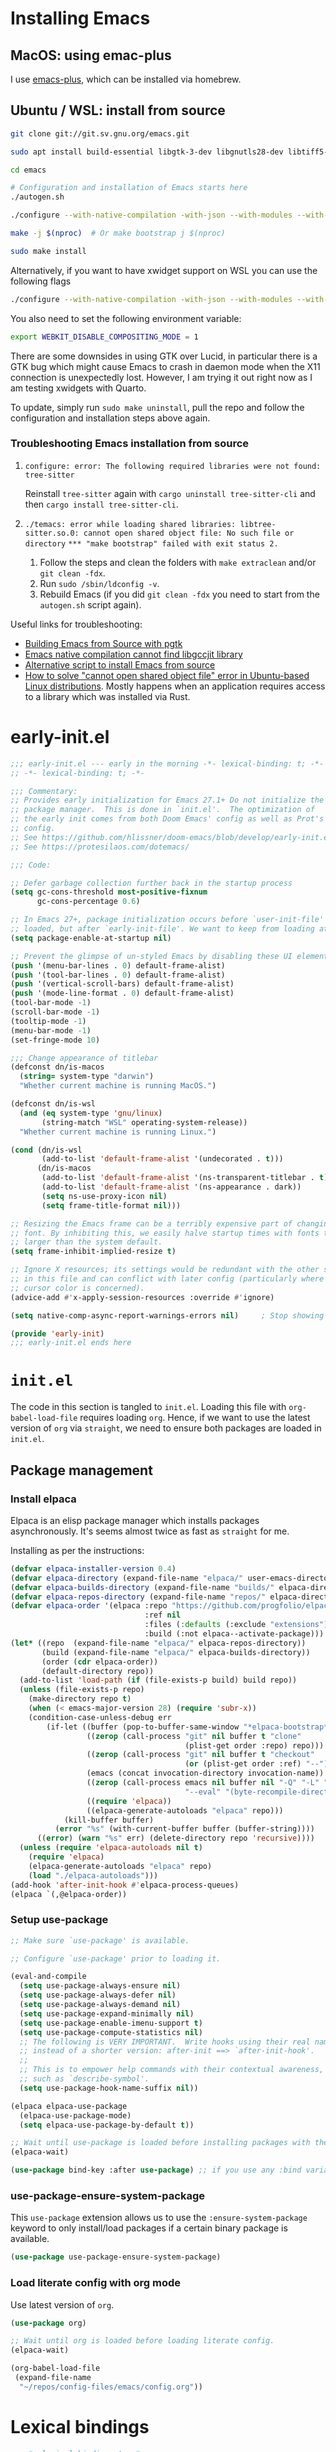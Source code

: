 *  Installing Emacs

** MacOS: using emac-plus

I use [[https://github.com/d12frosted/homebrew-emacs-plus][emacs-plus]], which can be installed via homebrew.

** Ubuntu / WSL: install from source

  #+begin_src sh :noeval
git clone git://git.sv.gnu.org/emacs.git

sudo apt install build-essential libgtk-3-dev libgnutls28-dev libtiff5-dev libgif-dev libjpeg-dev libpng-dev libxpm-dev libncurses-dev texinfo libwebkit2gtk-4.0-dev

cd emacs

# Configuration and installation of Emacs starts here
./autogen.sh

./configure --with-native-compilation -with-json --with-modules --with-harfbuzz --with-compress-install --with-threads --with-included-regex --with-x-toolkit=lucid --with-zlib --with-jpeg --with-png --with-imagemagick --with-tiff --with-xpm --with-gnutls --with-xft --with-xml2 --with-mailutils --with-tree-sitter

make -j $(nproc)  # Or make bootstrap j $(nproc)

sudo make install
#+end_src

Alternatively, if you want to have xwidget support on WSL you can use the following flags

#+begin_src sh :noeval
./configure --with-native-compilation -with-json --with-modules --with-harfbuzz --with-compress-install --with-threads --with-included-regex --with-x-toolkit=gtk3 --with-zlib --with-jpeg --with-png --with-imagemagick --with-tiff --with-xpm --with-gnutls --with-xft --with-xml2 --with-mailutils --with-tree-sitter --with-xwidgets
#+end_src

You also need to set the following environment variable:

#+begin_src sh :noeval
export WEBKIT_DISABLE_COMPOSITING_MODE = 1
#+end_src

There are some downsides in using GTK over Lucid, in particular there is a GTK bug which might cause Emacs to crash in daemon mode when the X11 connection is unexpectedly lost. However, I am trying it out right now as I am testing xwidgets with Quarto.

To update, simply run ~sudo make uninstall~, pull the repo and follow the configuration and installation steps above again.

*** Troubleshooting Emacs installation from source

1. =configure: error: The following required libraries were not found: tree-sitter=

   Reinstall ~tree-sitter~ again with ~cargo uninstall tree-sitter-cli~ and then ~cargo install tree-sitter-cli~.

2. =./temacs: error while loading shared libraries: libtree-sitter.so.0: cannot open shared object file: No such file or directory=
   =*** "make bootstrap" failed with exit status 2.=

   1. Follow the steps and clean the folders with ~make extraclean~ and/or ~git clean -fdx~.
   2. Run ~sudo /sbin/ldconfig -v~.
   3. Rebuild Emacs (if you did ~git clean -fdx~ you need to start from the =autogen.sh= script again).

Useful links for troubleshooting:
+ [[https://batsov.com/articles/2021/12/19/building-emacs-from-source-with-pgtk/][Building Emacs from Source with pgtk]]
+ [[https://www.reddit.com/r/emacs/comments/rojo7y/emacs_native_compilation_cannot_find_libgccjit/][Emacs native compilation cannot find libgccjit library]]
+ [[https://gitlab.com/mslot/src_installs/-/blob/master/emacs_install_ubuntu.sh][Alternative script to install Emacs from source]]
+ [[https://itsfoss.com/solve-open-shared-object-file-quick-tip/][How to solve "cannot open shared object file" error in Ubuntu-based Linux distributions]]. Mostly happens when an application requires access to a library which was installed via Rust.


* early-init.el

#+begin_src emacs-lisp :tangle (expand-file-name "early-init.el" user-emacs-directory)
;;; early-init.el --- early in the morning -*- lexical-binding: t; -*-
;; -*- lexical-binding: t; -*-

;;; Commentary:
;; Provides early initialization for Emacs 27.1+ Do not initialize the
;; package manager.  This is done in `init.el'.  The optimization of
;; the early init comes from both Doom Emacs' config as well as Prot's
;; config.
;; See https://github.com/hlissner/doom-emacs/blob/develop/early-init.el
;; See https://protesilaos.com/dotemacs/

;;; Code:

;; Defer garbage collection further back in the startup process
(setq gc-cons-threshold most-positive-fixnum
      gc-cons-percentage 0.6)

;; In Emacs 27+, package initialization occurs before `user-init-file' is
;; loaded, but after `early-init-file'. We want to keep from loading at startup.
(setq package-enable-at-startup nil)

;; Prevent the glimpse of un-styled Emacs by disabling these UI elements early.
(push '(menu-bar-lines . 0) default-frame-alist)
(push '(tool-bar-lines . 0) default-frame-alist)
(push '(vertical-scroll-bars) default-frame-alist)
(push '(mode-line-format . 0) default-frame-alist)
(tool-bar-mode -1)
(scroll-bar-mode -1)
(tooltip-mode -1)
(menu-bar-mode -1)
(set-fringe-mode 10)

;;; Change appearance of titlebar
(defconst dn/is-macos
  (string= system-type "darwin")
  "Whether current machine is running MacOS.")

(defconst dn/is-wsl
  (and (eq system-type 'gnu/linux)
       (string-match "WSL" operating-system-release))
  "Whether current machine is running Linux.")

(cond (dn/is-wsl
       (add-to-list 'default-frame-alist '(undecorated . t)))
      (dn/is-macos
       (add-to-list 'default-frame-alist '(ns-transparent-titlebar . t))
       (add-to-list 'default-frame-alist '(ns-appearance . dark))
       (setq ns-use-proxy-icon nil)
       (setq frame-title-format nil)))

;; Resizing the Emacs frame can be a terribly expensive part of changing the
;; font. By inhibiting this, we easily halve startup times with fonts that are
;; larger than the system default.
(setq frame-inhibit-implied-resize t)

;; Ignore X resources; its settings would be redundant with the other settings
;; in this file and can conflict with later config (particularly where the
;; cursor color is concerned).
(advice-add #'x-apply-session-resources :override #'ignore)

(setq native-comp-async-report-warnings-errors nil) 	; Stop showing compilation warnings on startup

(provide 'early-init)
;;; early-init.el ends here
#+end_src

* =init.el=

The code in this section is tangled to =init.el=. Loading this file with ~org-babel-load-file~ requires loading ~org~. Hence, if we want to use the latest version of ~org~ via ~straight~, we need to ensure both packages are loaded in =init.el=.

** Package management

*** Install elpaca

Elpaca is an elisp package manager which installs packages asynchronously. It's seems almost twice as fast as =straight= for me.

Installing as per the instructions:

#+begin_src emacs-lisp :tangle (expand-file-name "init.el" user-emacs-directory)
(defvar elpaca-installer-version 0.4)
(defvar elpaca-directory (expand-file-name "elpaca/" user-emacs-directory))
(defvar elpaca-builds-directory (expand-file-name "builds/" elpaca-directory))
(defvar elpaca-repos-directory (expand-file-name "repos/" elpaca-directory))
(defvar elpaca-order '(elpaca :repo "https://github.com/progfolio/elpaca.git"
                              :ref nil
                              :files (:defaults (:exclude "extensions"))
                              :build (:not elpaca--activate-package)))
(let* ((repo  (expand-file-name "elpaca/" elpaca-repos-directory))
       (build (expand-file-name "elpaca/" elpaca-builds-directory))
       (order (cdr elpaca-order))
       (default-directory repo))
  (add-to-list 'load-path (if (file-exists-p build) build repo))
  (unless (file-exists-p repo)
    (make-directory repo t)
    (when (< emacs-major-version 28) (require 'subr-x))
    (condition-case-unless-debug err
        (if-let ((buffer (pop-to-buffer-same-window "*elpaca-bootstrap*"))
                 ((zerop (call-process "git" nil buffer t "clone"
                                       (plist-get order :repo) repo)))
                 ((zerop (call-process "git" nil buffer t "checkout"
                                       (or (plist-get order :ref) "--"))))
                 (emacs (concat invocation-directory invocation-name))
                 ((zerop (call-process emacs nil buffer nil "-Q" "-L" "." "--batch"
                                       "--eval" "(byte-recompile-directory \".\" 0 'force)")))
                 ((require 'elpaca))
                 ((elpaca-generate-autoloads "elpaca" repo)))
            (kill-buffer buffer)
          (error "%s" (with-current-buffer buffer (buffer-string))))
      ((error) (warn "%s" err) (delete-directory repo 'recursive))))
  (unless (require 'elpaca-autoloads nil t)
    (require 'elpaca)
    (elpaca-generate-autoloads "elpaca" repo)
    (load "./elpaca-autoloads")))
(add-hook 'after-init-hook #'elpaca-process-queues)
(elpaca `(,@elpaca-order))
#+end_src

*** Setup use-package

#+begin_src emacs-lisp :tangle (expand-file-name "init.el" user-emacs-directory)
;; Make sure `use-package' is available.

;; Configure `use-package' prior to loading it.

(eval-and-compile
  (setq use-package-always-ensure nil)
  (setq use-package-always-defer nil)
  (setq use-package-always-demand nil)
  (setq use-package-expand-minimally nil)
  (setq use-package-enable-imenu-support t)
  (setq use-package-compute-statistics nil)
  ;; The following is VERY IMPORTANT.  Write hooks using their real name
  ;; instead of a shorter version: after-init ==> `after-init-hook'.
  ;;
  ;; This is to empower help commands with their contextual awareness,
  ;; such as `describe-symbol'.
  (setq use-package-hook-name-suffix nil))

(elpaca elpaca-use-package
  (elpaca-use-package-mode)
  (setq elpaca-use-package-by-default t))

;; Wait until use-package is loaded before installing packages with the macro
(elpaca-wait)

(use-package bind-key :after use-package) ;; if you use any :bind variant
#+end_src

*** use-package-ensure-system-package

This =use-package= extension allows us to use the =:ensure-system-package= keyword to only install/load packages if a certain binary package is available.

#+begin_src emacs-lisp :tangle (expand-file-name "init.el" user-emacs-directory)
(use-package use-package-ensure-system-package)
#+end_src

*** Load literate config with org mode

Use latest version of ~org~.

#+begin_src emacs-lisp :tangle (expand-file-name "init.el" user-emacs-directory)
(use-package org)

;; Wait until org is loaded before loading literate config.
(elpaca-wait)

(org-babel-load-file
 (expand-file-name
  "~/repos/config-files/emacs/config.org"))
#+end_src


* Lexical bindings

#+begin_src emacs-lisp
;; -*- lexical-binding: t; -*-
#+end_src

* General configuration 

** Default settings 

Adjust emacs default settings like UI, indentation, bell sound, back up locations etc.

#+begin_src emacs-lisp
(setq-default cursor-type 'bar)                       ; Line-style cursor similar to other text editors
(setq inhibit-startup-screen t)                       ; Disable startup screen
(setq initial-scratch-message "")                     ; Make *scratch* buffer blank
(setq confirm-kill-processes nil)                     ; Stop confirming the killing of processes
(setq use-short-answers t)                            ; y-or-n-p makes answering questions faster
(show-paren-mode t)                                   ; Visually indicates pair of matching parentheses
(delete-selection-mode t)                             ; Start writing straight after deletion
(put 'narrow-to-region 'disabled nil)                 ; Allows narrowing bound to C-x n n (region) and C-x n w (widen)
(setq read-process-output-max (* 1024 1024))          ; Increase the amount of data which Emacs reads from the process
(global-hl-line-mode 1)                               ; Highlight the current line to make it more visible
(add-hook 'prog-mode-hook 'display-line-numbers-mode) ; Enable line numbers for programming modes
(setq display-line-numbers-type t)                    ; Set line numbers
(setq create-lockfiles nil)                           ; lock files kill `npm start'
(setq-default fill-column 79)                         ; Set fill column to 80 rather than 70, in all cases.
(pixel-scroll-precision-mode 1)                       ; Precision scrolling
(setq ring-bell-function 'ignore)                     ; Disable bell sound
(setq-default indent-tabs-mode nil)                   ; Don't use tabs for indentation
(setq use-default-font-for-symbols nil)               ; Don't use use default fonts for symbols

;; Change locations of backups, autosaves and manual customizations
(setq backup-directory-alist `(("." . "~/.saves")))
(setq auto-save-file-name-transforms `((".*", "~/.saves/" t)))
(setq custom-file (expand-file-name "custom.el" user-emacs-directory))
#+end_src

** Repeat mode

Repeat mode is a built-in mode implemented from Emacs 28. It allows  repeating certain commands without having to repeatedly press the prefix keys. I mainly use it for changing window sizes (~C-x~ { ~},{,^,v~}) and scrolling through pages with ~logos~ (~C-x~ {~[,]~}).

See also [[https://karthinks.com/software/it-bears-repeating/][karthik's post]] on tips to use ~repeat-mode~.

#+begin_src emacs-lisp
(repeat-mode 1)
#+end_src

** Garbage collection

I copied this over from [[https://github.com/Nathan-Furnal/dotemacs/blob/master/init.el][Nathan Furlow's config,]] who based it on [[https://github.com/doomemacs/doomemacs/blob/develop/docs/faq.org#how-does-doom-start-up-so-quickly][Doomemacs's FAQ]] on garbage collection. Essentially, ~gcmh~ sets a high garbage collection threshold when actively using Emacs, and a low threshold when Emacs is not used.

#+begin_src emacs-lisp
(use-package gcmh
  :custom
  (gcmh-mode 1)
  (gcmh-idle-delay 5)
  (gcmh-high-cons-threshold (* 16 1024 1024))
  (gc-cons-percentage 0.1))
#+end_src

** Eldoc

#+begin_src emacs-lisp
(use-package eldoc
  :custom
  (eldoc-echo-area-use-multiline-p nil))
#+end_src

** Autorevert

#+begin_src emacs-lisp
(use-package autorevert
  :elpaca nil
  :defer 2
  :custom
  (auto-revert-use-notify nil))
#+end_src

** Recentf

#+begin_src emacs-lisp
(use-package recentf
  :elpaca nil
  :defer 2
  :init
  (recentf-mode 1)
  (add-to-list 'recentf-exclude (recentf-expand-file-name "/tmp/.*"))
  (add-to-list 'recentf-exclude (recentf-expand-file-name "~/.maildir/.*")))
#+end_src

** Helpful

#+begin_src emacs-lisp
(use-package helpful
  :commands (helpful-callable helpful-variable helpful-command helpful-key)
  :bind
  ([remap describe-function] . helpful-function)
  ([remap describe-command] . helpful-command)
  ([remap describe-variable] . helpful-variable)
  ([remap describe-key] . helpful-key))
#+end_src

** Hydra

#+begin_src emacs-lisp
(use-package hydra)
#+end_src

** So-long

#+begin_src emacs-lisp
(use-package so-long
  :elpaca nil
  :init
  (setq so-long-mode-line-label nil)
  (defun dn/so-long-toggle ()
    "Toggle so-long-minor mode in current buffer"
    (interactive)
    (if (bound-and-true-p so-long-minor-mode)
        (so-long-revert)
      (so-long-minor-mode)))
  :config
  (global-so-long-mode 1))
#+end_src

** Update load-path

Add folder with custom libraries to load-path. Currently only used for =mail-config=.

#+begin_src emacs-lisp
(push (expand-file-name "lisp" user-emacs-directory) load-path)
#+end_src

* OS specific settings

** Define booleans for OS

#+begin_src emacs-lisp
(setq dn/is-macos
      (string= system-type "darwin"))

(setq dn/is-wsl
      (and (eq system-type 'gnu/linux)
           (string-match "WSL" operating-system-release)))
#+end_src

** MacOS specific settings

Set cmd as meta-key (to align with Windows/Linux location), and set option as super-key.

#+begin_src emacs-lisp
(when dn/is-macos
  (setq mac-command-modifier 'meta
        mac-option-modifier 'super))
#+end_src

** Windows/WSL specific settings

*** Browse URL with Microsoft Edge

#+begin_src emacs-lisp
(when dn/is-wsl  
  (defun browse-url-edge (url &optional _new-window)
    "Browse url with Microsoft Edge."
    (interactive (browse-url-interactive-arg "URL: "))
    (setq url (browse-url-encode-url url))
    (shell-command
     (concat "msedge " url))))
#+end_src

*** Open file with native Windows app

#+begin_src emacs-lisp
(when dn/is-wsl  
(defun dn/open-file-with-wsl (file &optional _new-window)
  "Open file with native Windows app."
  (interactive "fOpen with Windows app: ")
  (shell-command
   (concat "wslview '" file "'"))))
#+end_src

*** Prevent Windows intercepting certain hotkeys

See: https://emacs.stackexchange.com/questions/71706/blocked-keys-how-can-i-get-emacs-to-see-all-keystrokes

Note: after a restart of my WSL computer, =C-M-/= seems to work again. 

** Maximise window on startup

Don't maximise window on WSL (it doesn't work well as the X server does not recognize correct size of monitor).

#+begin_src emacs-lisp
(unless dn/is-wsl
        (add-to-list 'default-frame-alist '(fullscreen . maximized)))
#+end_src

* File and buffer management

** Dired

#+begin_src emacs-lisp
  (use-package dired
    :elpaca nil
    :hook
    (dired-mode-hook . dired-omit-mode)
    (dired-mode-hook . dired-hide-details-mode)
    :bind
    (:map dired-mode-map (")" . dired-omit-mode))
    :custom
    (dired-listing-switches "-agho --group-directories-first")
    (dired-kill-when-opening-new-dired-buffer t)
    :init
    (setq dired-omit-files "^[.#].+[^.\n]$")
    (setq dired-dwim-target t)
    (when dn/is-macos
      (setq dired-use-ls-dired t
            insert-directory-program "/usr/local/bin/gls")))

  (use-package all-the-icons-dired
    :after dired
    :hook (dired-mode-hook . all-the-icons-dired-mode))
#+end_src

*** MacOS specific setting for Dired

OS X's ls function does not support the --group-directories-first switch. In order to enable this, install GNU core utils:

#+begin_src shell
brew install coreutils
#+end_src

** Buffer management

#+begin_src emacs-lisp
(keymap-set ctl-x-map "k" 'kill-this-buffer)
#+end_src

** File management

#+begin_src emacs-lisp
(defun dn/sudo-find-file (file)
  "Open FILE as root."
  (interactive "FOpen file as root: ")
  (when (file-writable-p file)
    (user-error "File is user writeable, aborting sudo"))
  (find-file (if (file-remote-p file)
                 (concat "/" (file-remote-p file 'method) ":"
                         (file-remote-p file 'user) "@" (file-remote-p file 'host)
                         "|sudo:root@"
                         (file-remote-p file 'host) ":" (file-remote-p file 'localname))
               (concat "/sudo:root@localhost:" file))))

(defun dn/sudo-edit-file ()
  "Edit current file as root."
  (interactive)
  (dn/sudo-find-file (buffer-file-name)))

(defun dn/open-config ()
  "Open main config file."
  (interactive)
  (find-file "~/repos/config-files/emacs/config.org"))

(defun dn/open-mail-config ()
  "Open config file for mail."
  (interactive)
  (find-file "~/repos/mail-config/mail-config.org"))
#+end_src

#+begin_src emacs-lisp
(when dn/is-wsl
  (defun dn/move-to-onedrive (directory)
    "Move file to a specified OneDrive folder."
    (interactive (list (read-directory-name "Select destination:"
                                            "~/onedrive/Documents/wsl-transfer/")))
    (let* ((old-path (if (eq major-mode 'dired-mode)
                         (dired-get-filename)
                       buffer-file-name))
           (new-path (expand-file-name (file-name-nondirectory old-path) directory)))
      (if (file-exists-p new-path)
          (when (yes-or-no-p "Overwrite existing file?")
            (rename-file old-path new-path t))
        (rename-file old-path new-path)))
    (if (eq major-mode 'dired-mode)
        (revert-buffer)
      (kill-this-buffer))))
#+end_src
** wgrep

#+begin_src emacs-lisp
(use-package wgrep)
#+end_src

* Meow

#+begin_src emacs-lisp
(use-package meow
  :init
  (setq meow-use-clipboard t)
  (setq meow-use-dynamic-face-color t)
  (setq meow-use-cursor-position-hack t)
  :config
  (defun meow-setup ()
    (setq meow-cheatsheet-layout meow-cheatsheet-layout-qwerty)
    (meow-motion-overwrite-define-key
     '("j" . meow-next)
     '("k" . meow-prev)
     '("C-SPC" . "H-SPC")
     '("<escape>" . ignore))
    (meow-leader-define-key
     ;; SPC j/k will run the original command in MOTION state.
     '("j" . "H-j")
     '("k" . "H-k")
     ;; Use SPC (0-9) for digit arguments.
     '("1" . meow-digit-argument)
     '("2" . meow-digit-argument)
     '("3" . meow-digit-argument)
     '("4" . meow-digit-argument)
     '("5" . meow-digit-argument)
     '("6" . meow-digit-argument)
     '("7" . meow-digit-argument)
     '("8" . meow-digit-argument)
     '("9" . meow-digit-argument)
     '("0" . meow-digit-argument)
     '("/" . meow-keypad-describe-key)
     '("t" . "C-c t")
     '("u" . "C-u")
     '("q" . "C-c q")
     '("?" . meow-cheatsheet))
    (meow-normal-define-key
     '("0" . meow-expand-0)
     '("9" . meow-expand-9)
     '("8" . meow-expand-8)
     '("7" . meow-expand-7)
     '("6" . meow-expand-6)
     '("5" . meow-expand-5)
     '("4" . meow-expand-4)
     '("3" . meow-expand-3)
     '("2" . meow-expand-2)
     '("1" . meow-expand-1)
     '("-" . negative-argument)
     '(";" . meow-reverse)
     '("," . meow-inner-of-thing)
     '("." . meow-bounds-of-thing)
     '("[" . meow-beginning-of-thing)
     '("]" . meow-end-of-thing)
     '("<" . meow-page-up)
     '(">" . meow-page-down)
     '("a" . meow-append)
     '("A" . meow-open-below)
     '("b" . meow-back-word)
     '("B" . meow-back-symbol)
     '("c" . meow-change)
     '("C" . meow-comment)
     '("d" . meow-delete)
     '("D" . meow-backward-delete)
     '("e" . meow-next-word)
     '("E" . meow-next-symbol)
     '("f" . meow-find)
     '("F" . avy-goto-char-timer)
     '("g" . meow-cancel-selection)
     '("G" . meow-grab)
     '("h" . meow-left)
     '("H" . meow-left-expand)
     '("i" . meow-insert)
     '("I" . meow-open-above)
     '("j" . meow-next)
     '("J" . meow-next-expand)
     '("k" . meow-prev)
     '("K" . meow-prev-expand)
     '("l" . meow-right)
     '("L" . meow-right-expand)
     '("m" . meow-join)
     '("n" . meow-search)
     '("o" . meow-block)
     '("O" . meow-to-block)
     '("p" . meow-yank)
     '("q" . meow-quit)
     '("Q" . meow-goto-line)
     '("r" . meow-replace)
     '("R" . undo-redo)
     '("s" . meow-kill)
     '("S" . meow-swap-grab)
     '("t" . meow-till)
     '("u" . meow-undo)
     '("U" . meow-undo-in-selection)
     '("v" . meow-visit)
     '("w" . meow-mark-word)
     '("W" . meow-mark-symbol)
     '("x" . meow-line)
     '("X" . avy-goto-line)
     '("y" . meow-save)
     '("Y" . meow-sync-grab)
     '("z" . meow-pop-selection)
     '("'" . repeat)
     '("=" . meow-indent)
     '("<escape>" . ignore)))
  (meow-thing-register 'quote
                       '(regexp "\"" "\"")
                       '(regexp "\"" "\""))
  (meow-thing-register 'angled
                       '(regexp "<" ">")
                       '(regexp "<" ">"))
  (add-to-list 'meow-char-thing-table '(?q . quote))
  (add-to-list 'meow-char-thing-table '(?a . angled))
  (meow-setup)
  (meow-global-mode))
#+end_src

** Meow vterm

This package is required to enable expected behaviour with Meow keybindings in normal mode (see also [[https://github.com/meow-edit/meow/issues/467][here]]).

#+begin_src emacs-lisp
(use-package meow-vterm
  :after vterm
  :elpaca (meow-vterm :type git :host github :repo "accelbread/meow-vterm")
  :config
  (meow-vterm-enable))
#+end_src

* Fonts and themes

** Fonts

The used fonts have different names on different computers:

#+begin_src emacs-lisp
(if (string= system-name "Duys-MBP.home")
    (setq dn/default-font "Input Mono"
          dn/variable-font "IBM Plex Sans"
          dn/default-font-size 13.0
          dn/variable-font-size 14.0)
  (if (string= system-name "NL5CG1462QH6")
      (setq dn/default-font "Input Mono"
            dn/variable-font "IBM Plex Sans"
            dn/default-font-size 10.5
            dn/variable-font-size 12.0)
    (setq dn/default-font nil
          dn/variable-font nil
          dn/default-font-size nil
          dn/variable-font-size nil)))
#+end_src

Set fonts:

#+begin_src emacs-lisp
  (set-face-attribute 'default nil :font (font-spec :family dn/default-font :size dn/default-font-size))
  (set-face-attribute 'fixed-pitch nil :font (font-spec :family dn/default-font :size dn/default-font-size))
  (set-face-attribute 'variable-pitch nil :font (font-spec :family dn/variable-font :size dn/variable-font-size))
#+end_src

** Font settings for daemon mode

Font settings for daemon mode:

#+begin_src emacs-lisp
(defun dn/setup-font-faces-daemon()
  (when (daemonp)
    (set-face-attribute 'tab-bar nil :font (font-spec :family "IBM Plex Mono" :size dn/default-font-size))
    (set-face-attribute 'default nil :font (font-spec :family dn/default-font :size dn/default-font-size))
    (set-face-attribute 'fixed-pitch nil :font (font-spec :family dn/default-font :size dn/default-font-size))
    (set-face-attribute 'variable-pitch nil :font (font-spec :family dn/variable-font :size dn/variable-font-size))))

(add-hook 'after-init-hook 'dn/setup-font-faces-daemon)
(add-hook 'server-after-make-frame-hook 'dn/setup-font-faces-daemon)
#+end_src

** all-the-icons

#+begin_src emacs-lisp
(set-face-attribute 'tab-bar nil :font (font-spec :family "IBM Plex Mono" :size dn/default-font-size))

(use-package all-the-icons)

(elpaca-wait)
#+end_src

** Theme

*** Doom theme

#+begin_src emacs-lisp
;; (use-package doom-themes
;;   :straight t
;;   :init
;;   (setq doom-themes-enable-bold t
;; 	doom-themes-enable-italic t)
;;   (load-theme 'doom-vibrant t))  ;; Ones I liked and used: doom-one, doom-dark+, doom-solarized-light, doom-snazzy, doom-palenight
#+end_src

Other good themes:

- doom-palenight
- doom-one
- doom-vibrant
- doom-dark+ (VS Code like)
- doom-tomorrow-night
- doom-xcode
- doom-material
- doom-ayu-mirage
- doom-monokai-pro

*** Modus themes

#+begin_src emacs-lisp
(use-package modus-themes
  :init
  (setq modus-themes-custom-auto-reload nil
        modus-themes-to-toggle '(modus-operandi modus-vivendi)
        modus-themes-mixed-fonts t
        modus-themes-variable-pitch-ui nil
        modus-themes-italic-constructs t
        modus-themes-bold-constructs nil
        modus-themes-org-blocks nil
        modus-themes-completions '((t . (extrabold)))
        modus-themes-prompts nil
        modus-themes-headings
        '((1 . (regular 1.4))
          (2 . (regular 1.3))
          (agenda-structure . (variable-pitch light 2.2))
          (agenda-date . (variable-pitch regular 1.3))
          (t . (regular 1.15))))
  :config
  (setq modus-themes-common-palette-overrides
        `(
          (cursor magenta-cooler)
          ;; Make the fringe invisible.
          (fringe unspecified)
          ;; Make line numbers less intense and add a shade of cyan
          ;; for the current line number.
          (fg-line-number-inactive "gray50")
          (fg-line-number-active blue-cooler)
          (bg-line-number-inactive unspecified)
          (bg-line-number-active unspecified)
          (bg-heading-1 unspecified)
          (bg-heading-2 unspecified)
          (bg-heading-3 unspecified)
          (bg-heading-4 unspecified)
          (bg-heading-5 unspecified)
          ,@modus-themes-preset-overrides-intense))
  (load-theme 'modus-vivendi t)
  (load-theme 'modus-operandi t t)
  (modus-themes-with-colors
      (custom-set-faces
       `(fill-column-indicator ((,c :foreground ,bg-dim :background ,bg-dim :height 0.1)))))
  (set-face-attribute 'tab-bar nil :font (font-spec :family "IBM Plex Mono" :size dn/default-font-size)))  ; Loading modus theme resets tab-bar font, so we need to set it (again)

(elpaca-wait)
#+end_src

** Battery formatting

This section contains my custom setup to format =battery-mode-line-string=, which will be shown at the top in the global tab-bar. It is mainly copied from the source of =smart-mode-line= and adjusted to my own liking. Main reason for doing this myself is I am not using any other functions of =smart-mode-line=, and =sml/setup=  also messes up the branch name in the mode-line (https://github.com/Malabarba/smart-mode-line/issues/255).

*** Battery functions

#+begin_src emacs-lisp
(defun dn/charging-wsl ()
  "Check whether WSL computer is charging"
  (let ((result (funcall battery-status-function)))
    (let ((charging (cdr (assoc 66 result))))
      (if (not (string= charging "Discharging")) t nil))))

(defun dn/charging-macos ()
  "Check whether MacOS computer is charging"
  (let ((result (funcall battery-status-function)))
    (let ((charging (cdr (assoc 76 result))))
      (if (string= charging "AC") t nil))))

(defun dn/charging ()
  "Check whether computer is charging"
  (if dn/is-wsl (dn/charging-wsl)
    (if dn/is-macos (dn/charging-macos) nil)))

(defun dn/battery-percentage nil
  "Get battery percentage (100% = 1000000)"
  (let
      ((result
        (funcall battery-status-function)))
    (let
        ((percentage-string
          (cdr
           (assoc 112 result))))
      (let
          ((percentage
            (string-to-number percentage-string)))
        percentage))))

(defun dn/battery-icon ()
  "Set battery icon based on battery charge status and percentage"
  (if (dn/charging) (all-the-icons-faicon "plug" :v-adjust 0.04)
    (if (> (dn/battery-percentage) 95.0) (all-the-icons-faicon "battery-full" :v-adjust -0.05)
      (if (> (dn/battery-percentage) 70.0) (all-the-icons-faicon "battery-three-quarters" :v-adjust -0.05)
        (if (> (dn/battery-percentage) 40.0) (all-the-icons-faicon "battery-half" :v-adjust -0.05)
          (if (> (dn/battery-percentage) battery-load-critical) (all-the-icons-faicon "battery-quarter" :v-adjust -0.05) (all-the-icons-faicon "battery-empty" :v-adjust -0.05)))))))

(defface dn/battery-charging
  '((t :foreground "ForestGreen" :weight normal)) "")

(defface dn/battery-discharging
  '((t :inherit warning :weight normal)) "")

(defun dn/set-battery-font ()
  "Set `dn/battery' face depending on battery state."
  (if (dn/charging)
      (copy-face 'dn/battery-charging 'dn/battery)
    (copy-face 'dn/battery-discharging 'dn/battery)))

(defadvice battery-update (before dn/set-battery-font activate)
  "Fontify the battery display."
  (dn/set-battery-font)
  (if dn/is-macos
      (setq battery-mode-line-format (concat " " (dn/battery-icon) " [%b%p%] "))
      (setq battery-mode-line-format (concat " " (dn/battery-icon) "[%b%p%] "))))

(defun dn/battery-formatting ()
  "Apply battery formatting when updating battery status"
  (eval-after-load 'battery
    '(defadvice battery-update (after dn/after-battery-update-advice () activate)
       "Change battery color and icon."
       (when battery-mode-line-string
         (setq battery-mode-line-string
               (propertize battery-mode-line-string
                           'face 'dn/battery))))))
#+end_src

*** Set battery string format

#+begin_src emacs-lisp
(dn/battery-formatting)
(display-battery-mode)
(add-hook 'server-after-make-frame-hook 'battery-update)
#+end_src

** Modeline

*** Doom modeline

Currently using mood-line as a test.

This package depends on all-the-icons package. When installing Doom modeline for the first time, please run 'all-the-icons-install-fonts' via M-x first.

#+begin_src emacs-lisp
;; (use-package doom-modeline
;;   :straight t
;;   :config
;;   (setq doom-modeline-fn-alist (remove '(battery . doom-modeline-segment--battery) doom-modeline-fn-alist))
;;   (doom-modeline-mode 1)
;;   ;; (display-time)
;;   ;; (display-battery-mode)
;;   :custom
;;   (display-time-24hr-format t)
;;   (display-time-day-and-date t))
#+end_src

Ensure icons are used in Daemon mode:

#+begin_src emacs-lisp
;; (add-hook 'server-after-make-frame-hook
;;  (lambda ()
;;      (setq doom-modeline-icon (display-graphic-p))))
#+end_src

NOTE: ~(doom-modeline-mode)~ results in ~(error "bar is not a defined segment")~ in emacs@29. See also: https://githubhot.com/repo/seagle0128/doom-modeline/issues/505

To fix, run this code *once*:

#+begin_src emacs-lisp
;; (setq doom-modeline-fn-alist
;;       (--map
;;        (cons (remove-pos-from-symbol (car it)) (cdr it))
;;        doom-modeline-fn-alist))
#+end_src

*** Mood-line

Currently trying =mood-line= over =doom-modeline= as the latter messes up the battery string in the top right corner.

#+begin_src emacs-lisp
(use-package mood-line
  :elpaca (:host gitlab :repo "trev-dev/mood-line")
  :init
  ;; (setq battery-mode-line-format (concat " " (dn/battery-icon) "%b%p% "))
  (setq mode-line-misc-info (remove '(global-mode-string ("" global-mode-string)) mode-line-misc-info))
  (mood-line-mode)
  :custom
  (display-time-24hr-format t)
  (display-time-day-and-date t)
  :config
  (setq mood-line-glyph-alist mood-line-glyphs-fira-code)
  (display-time-mode)
  (display-battery-mode))
#+end_src

* Tabs

#+begin_src emacs-lisp
(use-package tab-bar
  :elpaca nil
  :hook (server-after-make-frame-hook . (lambda () (tab-bar-rename-tab "main")))
  :init  
  (defun tab-bar-tab-name-format-comfortable (tab i)
    (propertize (concat " " (tab-bar-tab-name-format-default tab i) " ")
                'face (funcall tab-bar-tab-face-function tab)))
  (add-to-list 'tab-bar-format 'tab-bar-format-align-right 'append)
  (add-to-list 'tab-bar-format 'tab-bar-format-global 'append)
  (setq global-mode-string '("  " display-time-string battery-mode-line-string))
  :custom
  (tab-bar-show t)
  (tab-bar-close-button-show nil)
  (tab-bar-new-button-show nil)
  (tab-bar-tab-name-format-function #'tab-bar-tab-name-format-comfortable)
  (tab-bar-select-tab-modifiers '(meta))
  ;; :custom-face
  ;; (tab-bar ((t (:font "IBM Plex Mono" :size dn/tab-bar-font-height))))
  ;; (tab-bar-tab ((t (:bold t :height 1.0 :foreground "sienna"))))
  ;; (tab-bar-tab-inactive ((t (:background nil :inherit 'mode-line :height 1.0 ))))
  :config
  (set-face-attribute 'tab-bar nil :font (font-spec :family "Input Mono" :size dn/default-font-size)))
#+end_src

** Tab-bookmark

#+begin_src emacs-lisp
(use-package tab-bookmark
  :elpaca (tab-bookmark :type git :host github :repo "minad/tab-bookmark")
  :init
  (setq bookmark-set-fringe-mark nil))
#+end_src

* Terminals

** Function to disable exit confirmation query for shells and terminals

#+begin_src emacs-lisp
(defun set-no-process-query-on-exit ()
  (let ((proc (get-buffer-process (current-buffer))))
    (when (processp proc)
      (set-process-query-on-exit-flag proc nil))))
#+end_src

** comint

#+begin_src emacs-lisp
;; Always scroll to bottom on comint buffers in case buffer is growing
(setq comint-scroll-to-bottom-on-output t)
#+end_src

** vterm

#+begin_src emacs-lisp
(use-package vterm
  :bind (("C-c V" . vterm)
         :map vterm-mode-map
              ("C-b" . vterm-send-C-b))
  ;; :init
  ;; (defun run-in-vterm-kill (process event)
  ;;   "A process sentinel. Kills PROCESS's buffer if it is live."
  ;;   (let ((b (process-buffer process)))
  ;;     (and (buffer-live-p b)
  ;;          (kill-buffer b))))
;;   (defun run-in-vterm (command)
;;     "Execute string COMMAND in a new vterm.

;; Interactively, prompt for COMMAND with the current buffer's file
;; name supplied. When called from Dired, supply the name of the
;; file at point.

;; Like `async-shell-command`, but run in a vterm for full terminal features.

;; The new vterm buffer is named in the form `*foo bar.baz*`, the
;; command and its arguments in earmuffs.

;; When the command terminates, the shell remains open, but when the
;; shell exits, the buffer is killed."
;;     (interactive
;;      (list
;;       (let* ((f (cond (buffer-file-name)
;;                       ((eq major-mode 'dired-mode)
;;                        (dired-get-filename nil t))))
;;              (filename (concat " " (shell-quote-argument (and f (file-relative-name f))))))
;;         (read-shell-command "Terminal command: "
;;                             (cons filename 0)
;;                             (cons 'shell-command-history 1)
;;                             (list filename)))))
;;     (with-current-buffer (vterm (concat "*" command "*"))
;;       (set-process-sentinel vterm--process #'run-in-vterm-kill)
;;       (vterm-send-string command)
;;       (vterm-send-return)))
  :config
  (dolist (mode '(term-mode-hook
                  shell-mode-hook
                  vterm-mode-hook
                  eshell-mode-hook))
    (add-hook mode (lambda () (display-line-numbers-mode 0)))
    (add-hook mode (lambda () (setq-local global-hl-line-mode nil)))
    (add-hook mode 'set-no-process-query-on-exit)))
#+end_src

I also enabled directory tracking and named vterm buffer, see also here how to setup: https://github.com/akermu/emacs-libvterm

** vterm-toggle

#+begin_src emacs-lisp
(use-package vterm-toggle
  :bind (("C-c v" . vterm-toggle)
         :map vterm-mode-map
         ("C-<return>" . vterm-toggle-insert-cd))
  :custom
  (vterm-buffer-name-string "vterm: %s")
  (vterm-toggle-project-root t)
  (vterm-toggle-scope 'project)
  :config
  (setq vterm-toggle-fullscreen-p nil)
  (add-to-list 'display-buffer-alist
               '((lambda (buffer-or-name _)
                   (let ((buffer (get-buffer buffer-or-name)))
                     (with-current-buffer buffer
                       (or (equal major-mode 'vterm-mode)
                           (string-prefix-p vterm-buffer-name (buffer-name buffer))))))
                 (display-buffer-reuse-window display-buffer-at-bottom)
                 (display-buffer-reuse-window display-buffer-in-direction)
                 ;;display-buffer-in-direction/direction/dedicated is added in emacs27
                 ;;(direction . bottom)
                 (dedicated . t) ;dedicated is supported in emacs27
                 (reusable-frames . visible)
                 (window-height . 0.3))))
#+end_src

** exec-path-from-shell

#+begin_src emacs-lisp
(use-package exec-path-from-shell
  :if dn/is-macos
  :defer nil
  :config
  (exec-path-from-shell-copy-env "PATH")
  (when (memq window-system '(mac ns x))
    (exec-path-from-shell-initialize))
  (when (daemonp)
    (exec-path-from-shell-initialize)))
#+end_src

* Completion and navigation

** Vertico

#+begin_src emacs-lisp
(use-package vertico
  :elpaca (:files (:defaults "extensions/*"))
  :bind (:map vertico-map
              ("C-j" . vertico-next)
              ("C-k" . vertico-previous)
              ("C-f" . vertico-exit)
              :map minibuffer-local-map
              ("M-h" . backward-kill-word))
  :custom
  (vertico-cycle t)
  :init
  (vertico-mode))
#+end_src

*** Vertico-directory

#+begin_src emacs-lisp
(use-package vertico-directory
  :elpaca nil
  :after vertico
  ;; More convenient directory navigation commands
  :bind (:map vertico-map
              ("RET" . vertico-directory-enter)
              ("DEL" . vertico-directory-delete-char)
              ("C-<backspace>" . vertico-directory-delete-word)))
#+end_src

** Orderless

#+begin_src emacs-lisp
(use-package orderless
  :custom
  (completion-styles '(partial-completion orderless flex))
  (completion-category-defaults nil)
  (read-file-name-completion-ignore-case t)
  (completion-category-overrides '((file (styles partial-completion))
                                   (minibuffer (initials orderless))
                                   (eglot (styles orderless)))))
#+end_src

** Savehist

#+begin_src emacs-lisp
;; Persist history over Emacs restarts. Vertico sorts by history position.
(use-package savehist
  :elpaca nil
  :defer 2
  :config
  (savehist-mode))
#+end_src

** Marginalia

#+begin_src emacs-lisp
(use-package marginalia
  :defer 3
  :custom (marginalia-annotators '(marginalia-annotators-light))
  :config
  (marginalia-mode))
#+end_src

** Which-key

#+begin_src emacs-lisp
(use-package which-key
  :defer 4
  :diminish which-key-mode
  :custom
  (which-key-compute-remaps t)
  :config
  (which-key-mode 1))
#+end_src

** Corfu

#+begin_src emacs-lisp
(use-package corfu
  :bind (:map corfu-map
         ("C-j" . corfu-next)
         ("C-k" . corfu-previous)
         ("TAB" . corfu-insert)
         ("RET" . nil)
         :map org-mode-map
         ("C-," . nil))
  :custom
  (corfu-cycle t)
  (corfu-auto t)
  (corfu-on-exact-match nil)
  :init
  (global-corfu-mode)
  (global-set-key (kbd "M-i") #'completion-at-point))
#+end_src

Enabling icons in Corfu:

#+begin_src emacs-lisp
(use-package kind-icon
  :after corfu
  :custom
  (kind-icon-default-face 'corfu-default) ; to compute blended backgrounds correctly
  :config
  (add-to-list 'corfu-margin-formatters #'kind-icon-margin-formatter))
#+end_src

** Consult

#+begin_src emacs-lisp
(use-package consult
  :init
  (setq consult-locate-args "locate")
  (setq xref-show-xrefs-function #'consult-xref)
  (setq xref-show-definitions-function #'consult-xref)
  (setq meow-goto-line-function 'consult-goto-line)
  (meow-normal-define-key
   '("M" . consult-register-store)
   '("@" . consult-register))
  (defun dn/consult-outline ()
    "Use consult-org-heading if in org-mode, otherwise use consult-outline."
    (interactive)
    (if (equal major-mode 'org-mode)
        (consult-org-heading)
      (consult-outline)))
  :bind (("C-s" . consult-line)
         ("C-c o" . dn/consult-outline)
         ("C-c e" . consult-flymake)
         ("C-c TAB" . consult-buffer)
         :map minibuffer-local-map
         ("C-r" . consult-history))
  :config
  (defvar dired-source
    (list :name     "Dired Buffer"
          :category 'buffer
          :narrow   ?d
          :face     'consult-buffer
          :history  'buffer-name-history
          :state    #'consult--buffer-state
          :items
          (lambda ()
            (mapcar #'buffer-name
                    (seq-filter
                     (lambda (x)
                       (eq (buffer-local-value 'major-mode x) 'dired-mode))
                     (buffer-list))))))
  (add-to-list 'consult-buffer-sources 'dired-source 'append))
#+end_src

** Embark

#+begin_src emacs-lisp
(eval-when-compile
  (defmacro my/embark-ace-action (fn)
    `(defun ,(intern (concat "my/embark-ace-" (symbol-name fn))) ()
       (interactive)
       (with-demoted-errors "%s"
         (require 'ace-window)
         (let ((aw-dispatch-always t))
           (aw-switch-to-window (aw-select nil))
           (call-interactively (symbol-function ',fn)))))))
#+end_src

#+begin_src emacs-lisp
(use-package embark
  :bind
  (("C-;" . embark-act)          ;; pick some comfortable binding
   ("C-:" . embark-dwim)         ;; good alternative: M-.
   ("C-h B" . embark-bindings))
  :config
  (define-key embark-file-map     (kbd "o") (my/embark-ace-action find-file))
  (define-key embark-buffer-map   (kbd "o") (my/embark-ace-action switch-to-buffer))
  (define-key embark-bookmark-map (kbd "o") (my/embark-ace-action bookmark-jump))
  (define-key embark-file-map (kbd "S") 'dn/sudo-find-file)
  (when (and (eq system-type 'gnu/linux)
             (string-match "WSL" operating-system-release))
    (bind-keys
     :map embark-url-map
     ("e" . browse-url-edge)
     :map embark-file-map
     ("<C-return>" . dn/open-file-with-wsl))))
;; :map minibuffer-local-map
;; (("C-." . embark-act)))) ;; alternative for `describe-bindings'

(use-package embark-consult
  :after (embark consult)
  :demand t ; only necessary if you have the hook below
  ;; if you want to have consult previews as you move around an
  ;; auto-updating embark collect buffer
  :hook
  (embark-collect-mode . consult-preview-at-point-mode))
#+end_src

** Completions at point extensions (CAPE)

Idea: use C-p or M-p as the prefix key.

#+begin_src emacs-lisp
(use-package cape
  :bind (("C-c i i" . completion-at-point) ;; capf
         ("C-c i d" . cape-dabbrev)        ;; or dabbrev-completion
         ("C-c i f" . cape-file))
  :init
  (add-to-list 'completion-at-point-functions #'cape-file))
#+end_src

* Windows and movement

** ace-window

#+begin_src emacs-lisp
;; (use-package ace-window
;;   :bind
;;   (;("C-c w" . ace-window)
;;    ("C-c o" . other-window))
;;   :config
;;   (setq aw-keys '(?a ?s ?d ?f ?g ?h ?j ?k ?l)
;;         aw-dispatch-always t))
#+end_src
  
** My window config

#+begin_src emacs-lisp
(defvar-keymap dn/other-window-repeat-map
  :repeat t
  "w" #'other-window
  "W" (lambda ()
        (interactive)
        (setq repeat-map 'other-window-repeat-map)
        (other-window -1)))

(keymap-global-set "C-c w" #'other-window)
#+end_src

** Avy

Package to easily navigate cursor within buffers. Using this over evil-easymotion because Avy does not distinguish between forward and backward and allows jumping across visible buffers.

#+begin_src emacs-lisp
(use-package avy
  :defer t
  :init
  (meow-normal-define-key
   '(":" . (lambda () (interactive) (avy-goto-char-timer)))))
#+end_src

** ace-link

#+begin_src emacs-lisp
(use-package ace-link
  :defer t)
#+end_src

* Popper

#+begin_src emacs-lisp
(use-package popper
  :bind (("C-`"   . popper-toggle-latest)
         ("M-`"   . popper-cycle)
         ("C-M-`" . popper-toggle-type)
         ("M-'"   . popper-kill-latest-popup))
  :init
  (setq popper-reference-buffers
        '("\\*Messages\\*"
	    "\\*Warnings\\*"
          "Output\\*$"
          "\\*Async Shell Command\\*"
          help-mode
          helpful-mode
	    "\\*eldoc\\*"
	    "\\*PDF-Occur\\*"
          compilation-mode))
  (popper-mode +1)
  (popper-echo-mode +1))
#+end_src

* Spell / syntax checking

#+begin_src emacs-lisp
(use-package flyspell
  :elpaca nil
  :defer t)
#+end_src

#+begin_src emacs-lisp
(use-package flyspell-correct
  :after flyspell
  :bind ([remap ispell-word] . flyspell-correct-wrapper))
#+end_src

#+begin_src emacs-lisp
(use-package consult-flyspell
  :config
  (defun dn/flyspell-buffer ()
    "Flyspell buffer using consult."
    (interactive)
    (flyspell-buffer) (consult-flyspell))
  (defun dn/flyspell-region ()
    "Flyspell region using consult."
    (interactive)
    (call-interactively 'flyspell-region)
    (call-interactively 'consult-flyspell))
  (defun dn/flyspell-correct-all ()
    "Correct all words, one by one"
    (flyspell-correct-at-point) (consult-flyspell))
  (setq consult-flyspell-select-function 'dn/flyspell-correct-all)
  (defun dn/flyspell-delete-all-overlays ()
    "Delete all flyspell checks in buffer."
    (interactive)
    (flyspell-delete-all-overlays))
  (defun dn/flyspell-correct-at-point ()
    "Correct word at point."
    (interactive)
    (progn (flyspell-word) (flyspell-correct-at-point)))
  (defvar dn/ispell-dicts
    '(("English (US)" . "en_US")
      ("English (GB)" . "en_GB")
      ("Dutch" . "nl"))
    "Alist of languages dictionaries")
  (defun dn/ispell-dictionaries-complete ()
    "Select an item from `dn/ispell-dicts'."
    (interactive)
    (let* ((dicts (mapcar #'car dn/ispell-dicts))
           (choice (completing-read "Select dictionary: " dicts nil t))
           (key (cdr (assoc `,choice dn/ispell-dicts))))
      (ispell-change-dictionary key)
      (message "Switched to %s" key)))
  (setq ispell-dictionary "en_GB"))
#+end_src

** Jinx

#+begin_src emacs-lisp
(use-package jinx
  :bind
  (("C-c s n" . jinx-next)
   ("C-c s p" . jinx-previous)
   ("C-c s l" . jinx-languages))
  :hook
  (text-mode-hook . jinx-mode)
  :config
  (setq jinx-languages "en_GB"))
#+end_src

* Version control

#+begin_src emacs-lisp
(use-package magit)
#+end_src

#+begin_src emacs-lisp
(defhydra activate-smerge-mode ()
  "Smerge mode"
  ("j" smerge-next "next")
  ("k" smerge-prev "prev")
  ("u" smerge-keep-upper "keep upper")
  ("l" smerge-keep-lower "keep lower")
  ("c" smerge-keep-current "keep current")
  ("h" smerge-refine "highlight")
  ("d" smerge-kill-current "delete current")
  ("a" smerge-keep-all "keep all")
  ("b" smerge-keep-base "keep base")
  ("q" nil "quit"))
#+end_src

* Org mode

** Basic setup

#+begin_src emacs-lisp
(defun dn/org-mode-setup ()
  (variable-pitch-mode 1)
  (visual-line-mode 1)
  (setq flyspell-generic-check-word-predicate 'org-mode-flyspell-verify)  ;; Don't spell check src blocks
  (setq-local corfu-auto nil))  ;; Don't auto complete in org-buffers (to avoid org-roam link inserts)
#+end_src

#+begin_src emacs-lisp
(use-package org
  :elpaca nil
  :bind
  (("C-c a" . org-agenda))
  :init
  (org-babel-do-load-languages
   'org-babel-load-languages
   '((emacs-lisp . t)
     (python . t)))
  (setq org-format-latex-options (plist-put org-format-latex-options :scale 1.3))
  :custom
  (org-confirm-babel-evaluate nil)     ; Do not ask for confirmation when evaluating src blocks
  (org-catch-invisible-edits 'show)    ; When making invisible edits, show the location of the edit
  (org-ellipsis " ▼ ")
  (org-src-fontify-natively t)         ; Fontify code in src blocks
  (org-edit-src-content-indentation 2) ; Indentation within the src blocks
  ;; (org-startup-indented t)             ; Org headings are indented, as is the text within the headings
  (org-hide-leading-stars nil)
  (org-src-preserve-indentation t)
  (org-hide-emphasis-markers t)        ; Hide markers around emphasised word (e.g. *bold*, /italic/ etc.)
  ;; (org-adapt-indentation t)
  (org-structure-template-alist '(("a" . "export ascii")
                                  ("c" . "center")
                                  ("C" . "comment")
                                  ("e" . "example")
                                  ("E" . "export")
                                  ("l" . "export latex")
                                  ("py" . "src python")
                                  ("ru" . "src rust")
                                  ("sh" . "src sh")
                                  ("q" . "quote")
                                  ("s" . "src")
                                  ("v" . "verse")
                                  ("el" . "src emacs-lisp")
                                  ("d" . "definition")
                                  ("t" . "theorem")))
  (org-clock-mode-line-total 'today)
  :custom-face
  ;; (org-headline-done ((t (:inherit 'shadow :strike-through t))))
  ;; (org-agenda-done ((t (:inherit 'shadow))))
  ;; (org-image-actual-width (/ (display-pixel-width) 2))
  ;; (org-block-begin-line ((nil (:inherit 'fixed-pitch))))
  :hook
  (org-mode-hook . dn/org-mode-setup)
  ;; Prepend org-mode-line-string to global-mode-string when clocking in
  (org-clock-in-hook . (lambda ()
                         (delq 'org-mode-line-string global-mode-string)  ; Delete first as org-clock-in appends it automatically
                         (setq global-mode-string (add-to-list 'global-mode-string 'org-mode-line-string))
                         (setq global-mode-string (add-to-list 'global-mode-string " "))))  ;; global-mode-string should always start with an empty space
  ;; Remove the empty space added during clock in when clocking out
  ((org-clock-out-hook org-clock-cancel-hook). (lambda ()
                                                 (setq global-mode-string (delete " " global-mode-string))))
  (kill-emacs-hook . org-save-all-org-buffers)
  :bind
  (:map org-mode-map
        ("C-M-h" . org-shiftleft)
        ("C-M-l" . org-shiftright)
        ("C-M-j" . org-shiftdown)
        ("C-M-k" . org-shiftup)
        :map org-agenda-mode-map
        ("C-M-j" . org-agenda-priority-down)
        ("C-M-k" . org-agenda-priority-up))
  :config
  (advice-add 'org-refile :after (lambda (&rest _) (org-save-all-org-buffers)))
  (require 'org-habit)
  (require 'org-tempo))
#+end_src

** Capture templates

#+begin_src emacs-lisp
(if (string= system-name "Duys-MBP.home")
    (setq inbox-file "~/org-roam-notes/20220101143145-inbox.org"
          general-task-file "~/org-roam-notes/20220101143545-tasks.org")
  (if (string= system-name "NL5CG1462QH6")
      (setq inbox-file "~/org-roam-notes/20220522180401-inbox.org"
            general-task-file "~/org-roam-notes/20220522181915-general_tasks.org")
    (setq inbox-file nil)))

(setq org-capture-templates
      '(("i" "Inbox" plain (file inbox-file)
         "* TODO %?\n%U\n" :clock-in nil :clock-resume t)
        ("t" "Today" plain (file general-task-file)
         "* TODO %?\n SCHEDULED: %^t\n%U\n" :clock-in nil :clock-resume t)
        ("m" "Mail" entry (file inbox-file)
         "* TODO %:from: %a %?\n%U\n" :clock-in nil :clock-resume t)
        ))
#+end_src

** Org bullet

#+begin_src emacs-lisp
  ;; (use-package org-bullets
  ;;   :straight t)

  ;; (add-hook 'org-mode-hook (lambda () (org-bullets-mode 1)))
#+end_src

** Org appear

Org-appear shows the emphasis markers when your cursor is on the text, even if ~org-hide-emphasis-markers~ is set.

#+begin_src emacs-lisp
(use-package org-appear
  :hook (org-mode-hook . org-appear-mode))
#+end_src

** Org roam

Note: since updating to Emacs 29 (=emacs-plus@29=), I needed to make the following adjustments to get ~org-roam~ working again:

- Pull the ~emacsql~ repository, and adjust straight recipe so that =emacs-sqlite-builtin.el= is included.
- Set ~org-roam-database-connector~ to ='sqlite-builtin=.
- In case of =EmacSQL SQLite= not found error, rebuild the binary by running =make= in the =~/.emacs.default/straight/repos/emacsql/= folder.

Related github issues:
- https://github.com/org-roam/org-roam/issues/2308

#+begin_src emacs-lisp
(use-package emacsql
  :elpaca (:host github :repo: "magit/emacsql" :files (:defaults)))
#+end_src

#+begin_src emacs-lisp
(use-package org-roam
  :init
  (setq org-roam-directory "~/org-roam-notes")
  (setq org-roam-v2-ack t)
  (setq org-roam-database-connector 'sqlite-builtin)
  (defun dn/org-refile-setup ()
    "Org refile settings with Roam."
    (interactive)
    (setq myroamfiles (directory-files org-roam-directory t "org$"))
    (setq org-refile-targets '((org-agenda-files :maxlevel . 5) (myroamfiles :maxlevel . 5)))
    (setq org-refile-use-outline-path 'file)  ;; 'file or nil
    (setq org-outline-path-complete-in-steps nil)
    (setq org-refile-allow-creating-parent-nodes 'confirm))
  (defun vulpea-roam-files-update (&rest _)
    "Update the value of `myroamfiles'."
    (setq myroamfiles (directory-files org-roam-directory t "org$")))
  :custom
  (org-roam-completion-everywhere t)
  (org-roam-capture-templates
   '(("d" "default" plain
      "%?"
      :if-new (file+head "%<%Y%m%d%H%M%S>-${slug}.org" "#+title: ${title}\n#+date: %U\n")
      :unnarrowed t)))
  (org-roam-dailies-capture-templates
   '(("d" "default" entry "* %<%H:%M>: %?"
      :if-new (file+head "%<%Y-%m-%d>.org" "#+title: %<%Y-%m-%d>\n"))))
  :bind (:map org-mode-map
              ("C-M-i" . completion-at-point)
              :map org-roam-dailies-map
              ("Y" . org-roam-dailies-capture-yesterday)
              ("T" . org-roam-dailies-capture-tomorrow))
  ;; :general
  ;; (leader-keys
  ;;   "n"   '(:ignore t              :wk "Roam")
  ;;   "n l" '(org-roam-buffer-toggle :wk "Buffer toggle")
  ;;   "n f" '(org-roam-node-find     :wk "Find")
  ;;   "n i" '(org-roam-node-insert   :wk "Insert")
  ;;   "n t" '(org-roam-tag-add       :wk "Add tag")
  ;;   "n T" '(org-roam-tag-remove    :wk "Remove tag")
  ;;   "n d" '(org-roam-dailies-map   :wk "Dailies"))
  :config
  (require 'org-roam-dailies) ;; Ensure the keymap is available
  (setq org-roam-node-display-template #("${title:*} ${tags:40}" 11 21
                                         (face org-tag)))
  (org-roam-db-autosync-mode)
  (dn/org-refile-setup)
  (advice-add 'org-agenda :before #'vulpea-roam-files-update))

(elpaca-wait)
#+end_src

** Consult for org-roam

#+begin_src emacs-lisp
(use-package consult-org-roam
  :init
  (consult-org-roam-mode 1))
#+end_src

** Org-modern

Testing this package. The following are disabled as they conflict with =org-modern=:
+ =org-indent-mode= (=org-startup-indented=)
+ =org-bullets=
+ =org-adapt-indentation=

#+begin_src emacs-lisp
(use-package org-modern
  :hook
  (org-mode-hook . org-modern-mode)
  :custom
  (org-modern-table nil))
#+end_src

** Salv-mode

Salv-mode provides a local minor mode to save a buffer when Emacs is idle. I only need it for my org-roam notes as I am constantly changing them during each session.

#+begin_src emacs-lisp
(use-package salv
  :elpaca (:host github :repo "alphapapa/salv.el")
  :init
  (defun dn/org-roam-salv-mode ()
    "Enable salv-mode for org-roam files"
    (when (and (buffer-file-name)
               (file-in-directory-p (buffer-file-name) org-roam-directory))
      (salv-mode 1)))
  :hook
  (org-mode-hook . dn/org-roam-salv-mode))
#+end_src

** My org-mode keymaps

#+begin_src emacs-lisp
(defvar-keymap dn/org-roam-map
  :full nil
  :name "org-roam"
  :doc "My custom keymap for Org Roam."
  "f" #'org-roam-node-find
  "d" #'org-roam-dailies-map)

(fset 'dn/org-roam-map dn/org-roam-map)
(keymap-global-set "C-c n" '("org-roam" . dn/org-roam-map))

#+end_src

* Org agenda (using org-roam)

** Helper functions

This setup primarily follows the setup from d12frosted's [[https://d12frosted.io/posts/2020-06-23-task-management-with-roam-vol1.html][blog]].

*** Vulpea

Vulpea is a package written by d12frosted with additional functions for org and org-roam. See also [[https://github.com/d12frosted/vulpea][here]].

#+begin_src emacs-lisp
(use-package vulpea)
#+end_src

*** s.el

s.el is an emacs string manipulation package.

#+begin_src emacs-lisp
;; (use-package s)
#+end_src

*** Dynamic org-agenda

- Update nodes with "project" tag if it has a TODO item.
- Set agenda files to nodes which have a "project" tag.

#+begin_src emacs-lisp
(defun vulpea-project-p ()
  "Return non-nil if current buffer has any todo entry.

TODO entries marked as done are ignored, meaning the this
function returns nil if current buffer contains only completed
tasks."
  (seq-find                                 ; (3)
   (lambda (type)
     (eq type 'todo))
   (org-element-map                         ; (2)
       (org-element-parse-buffer 'headline) ; (1)
       'headline
     (lambda (h)
       (org-element-property :todo-type h)))))

(defun vulpea-project-update-tag ()
  "Update PROJECT tag in the current buffer."
  (when (and (not (active-minibuffer-window))
             (vulpea-buffer-p))
    (save-excursion
      (goto-char (point-min))
      (let* ((tags (vulpea-buffer-tags-get))
             (original-tags tags))
        (if (vulpea-project-p)
            (setq tags (cons "project" tags))
          (setq tags (remove "project" tags)))

        ;; cleanup duplicates
        (setq tags (seq-uniq tags))

        ;; update tags if changed
        (when (or (seq-difference tags original-tags)
                  (seq-difference original-tags tags))
          (apply #'vulpea-buffer-tags-set tags))))))

(defun vulpea-buffer-p ()
  "Return non-nil if the currently visited buffer is a note."
  (and buffer-file-name
       (string-prefix-p
        (expand-file-name (file-name-as-directory org-roam-directory))
        (file-name-directory buffer-file-name))))

(defun vulpea-project-files ()
  "Return a list of note files containing 'project' tag." ;
  (seq-uniq
   (seq-map
    #'car
    (org-roam-db-query
     [:select [nodes:file]
              :from tags
              :left-join nodes
              :on (= tags:node-id nodes:id)
              :where (like tag (quote "%\"project\"%"))]))))

(defun vulpea-agenda-files-update (&rest _)
  "Update the value of `org-agenda-files'."
  (setq org-agenda-files (vulpea-project-files))
  (when (file-exists-p "~/.calendar/calendar.org")
    (add-to-list 'org-agenda-files "~/.calendar/calendar.org")))

(add-hook 'find-file-hook #'vulpea-project-update-tag)
(add-hook 'before-save-hook #'vulpea-project-update-tag)

(advice-add 'org-agenda :before #'vulpea-agenda-files-update)
#+end_src

** Org agenda settings

*** Show agenda in new tab

#+begin_src emacs-lisp
(setq org-agenda-window-setup 'other-tab)
#+end_src

*** Fix title org-roam file in todo list

#+begin_src emacs-lisp
(setq org-agenda-prefix-format
      '((agenda . " %i %(vulpea-agenda-category 12)%?-12t% s")
        (todo . " %i %(vulpea-agenda-category 12) ")
        (tags . " %i %(vulpea-agenda-category 12) ")
        (search . " %i %(vulpea-agenda-category 12) ")))

(defun vulpea-agenda-category (&optional len)
  "Get category of item at point for agenda.

Category is defined by one of the following items:

- CATEGORY property
- TITLE keyword
- TITLE property
- filename without directory and extension

When LEN is a number, resulting string is padded right with
spaces and then truncated with ... on the right if result is
longer than LEN.

Usage example:

  (setq org-agenda-prefix-format
        '((agenda . \" %(vulpea-agenda-category) %?-12t %12s\")))

Refer to `org-agenda-prefix-format' for more information."
  (let* ((file-name (when buffer-file-name
                      (file-name-sans-extension
                       (file-name-nondirectory buffer-file-name))))
         (title (vulpea-buffer-prop-get "title"))
         (category (org-get-category))
         (result
          (or (if (and
                   title
                   (string-equal category file-name))
                  title
                category)
              "")))
    (if (numberp len)
        (s-truncate len (s-pad-right len " " result))
      result)))
#+end_src

*** org-super-agenda

Use org-super-agenda to group TODOs in agenda view.

#+begin_src emacs-lisp
(use-package org-super-agenda
  :config
  (add-hook 'org-agenda-mode-hook 'org-super-agenda-mode)
  (setq org-super-agenda-header-prefix nil)
  (setq org-super-agenda-header-map (make-sparse-keymap))
  ;; Automatically group TODOs by title.
  (org-super-agenda--def-auto-group title "title of org file"
    :key-form (org-super-agenda--when-with-marker-buffer (org-super-agenda--get-marker item)
                (org-roam-db--file-title))
    :header-form key))
#+end_src

*** TODOs, tags etc.

Set todo keywords, tags etc.

#+begin_src emacs-lisp
(setq org-todo-keywords
      '((sequence "TODO(t)" "NEXT(n)" "|" "DONE(d)")
        (sequence "WAITING(w!)" "HOLD(h!)" "|" "CANCELLED(c)")))

(setq org-todo-keyword-faces
      '(("TODO" . '(org-todo))
        ("NEXT" . '(bold org-todo))
        ("WAITING" . '(shadow org-todo))))

(setq org-log-done 'time
      org-log-into-drawer t
      org-log-state-notes-insert-after-drawers nil)

(setq org-tag-alist (quote (("@reading" . ?r)
                            ("@coding" . ?c)
                            ("@writing" . ?w)
                            ("@office" . ?o)
                            ("@home" . ?h)
                            ("focus" . ?f)
                            (:newline)
                            ("WAITING" . ?W)
                            ("HOLD" . ?H))))

(setq org-fast-tag-selection-single-key nil)
#+end_src

*** Archiving

Function to archive all done task in current org agenda/file.

#+begin_src emacs-lisp
(defun dn/org-archive-done-tasks-agenda ()
  (interactive)
  (org-map-entries
   (lambda ()
     (org-archive-subtree)
     (setq org-map-continue-from (org-element-property :begin (org-element-at-point))))
   "/DONE" 'agenda))

(defun dn/org-archive-done-tasks-file ()
  (interactive)
  (org-map-entries
   (lambda ()
     (org-archive-subtree)
     (setq org-map-continue-from (org-element-property :begin (org-element-at-point))))
   "/DONE\|CANCELLED" 'file))
#+end_src

*** Layout of agenda

#+begin_src emacs-lisp
(setq dn/agenda-group-main
      '((:discard (:scheduled today))
        (:discard (:scheduled past))
        (:name "Important tasks\n"
               :priority>= "C")
        (:name "Currently focusing on\n"
               :tag "focus")
        (:name "Next actions\n"
               :todo "NEXT")
        (:name "Waiting on\n"
               :todo "WAITING")
        (:discard (:anything t))))

(setq dn/agenda-group-today
      '((:name "Today"
               :time-grid t
               :date today
               :scheduled today)
        (:name "Upcoming deadlines"
               :deadline future)))

(setq dn/agenda-group-backlog
      '((:discard (:tag "refile"))
        (:auto-title t)))  ;; defined with org-super-agenda--def-auto-group

(setq dn/agenda-group-backlog-unscheduled
      '((:discard (:tag "refile"))
        (:discard (:scheduled t))
        (:discard (:deadline today))
        (:auto-title t))) ;; defined with org-super-agenda--def-auto-group

(setq dn/agenda-group-inbox
      '((:name none
               :tag "refile")
        (:discard (:anything t))))

(setq org-agenda-custom-commands
      `((" " "Agenda"
         ((todo "" ((org-agenda-overriding-header "Task list")
                    (org-agenda-block-separator nil)
                    (org-super-agenda-groups dn/agenda-group-main)))
          (agenda "" ((org-agenda-span 1)
                      (org-deadline-warning-days 0)
                      (org-agenda-block-separator nil)
                      (org-scheduled-past-days 0)
                      ;; We don't need the `org-agenda-date-today'
                      ;; highlight because that only has a practical
                      ;; utility in multi-day views.
                      (org-agenda-day-face-function (lambda (date) 'org-agenda-date))
                      (org-agenda-format-date "%A %-e %B %Y")
                      (org-agenda-overriding-header "\nToday's agenda\n")))
          (agenda "" ((org-agenda-start-on-weekday nil)
                      (org-agenda-start-day "+1d")
                      (org-agenda-span 3)
                      (org-deadline-warning-days 0)
                      (org-agenda-block-separator nil)
                      (org-agenda-skip-function '(org-agenda-skip-entry-if 'todo 'done))
                      (org-agenda-overriding-header "\nNext three days\n")))
          (agenda "" ((org-agenda-time-grid nil)
                      (org-agenda-start-on-weekday nil)
                      ;; We don't want to replicate the previous section's
                      ;; three days, so we start counting from the day after.
                      (org-agenda-start-day "+4d")
                      (org-agenda-span 14)
                      (org-agenda-show-all-dates nil)
                      (org-deadline-warning-days 0)
                      (org-agenda-block-separator nil)
                      (org-agenda-entry-types '(:deadline))
                      (org-agenda-skip-function '(org-agenda-skip-entry-if 'todo 'done))
                      (org-agenda-overriding-header "\nUpcoming deadlines (+14d)\n")))
          (todo "" ((org-agenda-overriding-header "Inbox\n")
                    (org-super-agenda-groups dn/agenda-group-inbox)
                    (org-agenda-block-separator ?-)))
          (todo "TODO" ((org-agenda-overriding-header "Backlog")
                        (org-super-agenda-groups dn/agenda-group-backlog-unscheduled)
                        (org-agenda-block-separator "")))))
        ("b" "Backlog"
         ((todo "TODO" ((org-agenda-overriding-header "Backlog")
                        (org-super-agenda-groups dn/agenda-group-backlog)))))))
#+end_src

*** org-agenda tags display settings

Align all tags at the right border of the agenda window:

#+begin_src emacs-lisp
  (defun dn/realign-agenda-tags ()
    "Put the agenda tags at the right border of the agenda window."
    (setq org-agenda-tags-column (- 5 (window-width)))
    (org-agenda-align-tags))

  (add-hook 'org-agenda-finalize-hook 'dn/realign-agenda-tags)
#+end_src

Hide the =project= tag in org-agenda, since by definition in our setup all items will have the tag:

#+begin_src emacs-lisp
(setq org-agenda-hide-tags-regexp (regexp-opt '("project")))
#+end_src

** Inbox management
 
*** Function to process inbox item

#+begin_src emacs-lisp
(defun dn/org-agenda-process-inbox-item ()
  "Process a single item in the org-agenda."
  (interactive)
  (org-with-wide-buffer
   (org-agenda-set-tags)
   ;; (org-agenda-priority)
   (org-agenda-refile nil nil t)))
#+end_src

*** Functions to process inbox

#+begin_src emacs-lisp
(defun dn/bulk-process-entries ()
  (if (not (null org-agenda-bulk-marked-entries))
      (let ((entries (reverse org-agenda-bulk-marked-entries))
            (processed 0)
            (skipped 0))
        (dolist (e entries)
          (let ((pos (text-property-any (point-min) (point-max) 'org-hd-marker e)))
            (if (not pos)
                (progn (message "Skipping removed entry at %s" e)
                       (cl-incf skipped))
              (goto-char pos)
              (let (org-loop-over-headlines-in-active-region) (funcall 'dn/org-agenda-process-inbox-item))
              ;; `post-command-hook' is not run yet.  We make sure any
              ;; pending log note is processed.
              (when (or (memq 'org-add-log-note (default-value 'post-command-hook))
                        (memq 'org-add-log-note post-command-hook))
                (org-add-log-note))
              (cl-incf processed))))
        (org-agenda-redo)
        (unless org-agenda-persistent-marks (org-agenda-bulk-unmark-all))
        (message "Acted on %d entries%s%s"
                 processed
                 (if (= skipped 0)
                     ""
                   (format ", skipped %d (disappeared before their turn)"
                           skipped))
                 (if (not org-agenda-persistent-marks) "" " (kept marked)")))))

(defun dn/org-process-inbox ()
  "Called in org-agenda-mode, processes all inbox items."
  (interactive)
  (org-agenda-bulk-mark-regexp "refile:")
  (dn/bulk-process-entries))
#+end_src

*** Org refile settings

See ~dn/org-refile-setup~ and ~vulpea-roam-files-update~ under =org-roam=. 

- Project nodes have "project" tags, which are added by myself.
- Nodes have "task" tags based on existence of TODO items.
- Org agenda items are nodes with a "task" tag.
- Refile targets are nodes with a "project" or "task" tag.
  
** Archiving

Function to archive all done task in current org agenda/file.

#+begin_src emacs-lisp
(defun dn/org-archive-done-tasks-agenda ()
  (interactive)
  (org-map-entries
   (lambda ()
     (org-archive-subtree)
     (setq org-map-continue-from (org-element-property :begin (org-element-at-point))))
   "/DONE" 'agenda))

(defun dn/org-archive-done-tasks-file ()
  (interactive)
  (org-map-entries
   (lambda ()
     (org-archive-subtree)
     (setq org-map-continue-from (org-element-property :begin (org-element-at-point))))
   "/DONE" 'file))
#+end_src

* Reading

** org-noter

#+begin_src emacs-lisp
(use-package org-noter
  :init
  (setq org-noter-doc-split-fraction '(0.6 . 0.4))
  (setq org-noter-always-create-frame nil)
  (setq org-noter-kill-frame-at-session-end nil))
#+end_src


* Writing

** Thesaurus

#+begin_src emacs-lisp
(use-package powerthesaurus
  :defer t)
#+end_src

** Olivetti

#+begin_src emacs-lisp
(use-package olivetti
  :defer t
  :custom
  (olivetti-body-width 0.67)
  (olivetti-minimum-body-width 80)
  (olivetti-recall-visual-line-mode-entry-state t)
  (olivetti-style "fancy")
  :custom-face
  (olivetti-fringe ((t (:background "#122")))))
#+end_src

** Logos

#+begin_src emacs-lisp
(use-package logos
  :defer t
  :init
  (setq logos-outlines-are-pages t)
  (setq-default logos-olivetti t)
  (let ((map global-map))
    (define-key map [remap narrow-to-region] #'logos-narrow-dwim)
    (define-key map [remap forward-page] #'logos-forward-page-dwim)
    (define-key map [remap backward-page] #'logos-backward-page-dwim)
    (define-key map (kbd "<f9>") #'logos-focus-mode)))
#+end_src

* Pulsar

#+begin_src emacs-lisp
(use-package pulsar
  :init
  (pulsar-global-mode 1)
  (setq pulsar-face 'pulsar-magenta)
  (add-to-list 'pulsar-pulse-functions 'ace-window)
  (add-to-list 'pulsar-pulse-functions 'tab-bar-select-tab)
  (add-to-list 'pulsar-pulse-functions 'meow-page-up)
  (add-to-list 'pulsar-pulse-functions 'meow-page-down)
  (add-to-list 'pulsar-pulse-functions 'scroll-up-command)
  (add-to-list 'pulsar-pulse-functions 'scroll-down-command)
  (add-to-list 'pulsar-pulse-functions 'avy-goto-line)
  (add-to-list 'pulsar-pulse-functions 'avy-goto-char-timer)
  (add-function :after after-focus-change-function (lambda () (if (frame-focus-state) (pulsar-pulse-line))))
  :hook
  (consult-after-jump-hook . pulsar-recenter-middle)
  (consult-after-jump-hook . pulsar-reveal-entry)
  (logos-page-motion-hook . pulsar-recenter-middle)
  ;; (window-configuration-change-hook . pulsar-pulse-line)  ;; Pulses when scrolling through org-agenda and when a pop-up (e.g. corfu or which-key) shows/changes
  ;; (window-selection-change-functions . pulsar-pulse-line)  ;; Doesn't pulse when switching buffer in a single window
  ;; (window-state-change-functions . pulsar-pulse-line) ;; Doesn't pulse when switching buffer in a single window
  ;; (window-state-change-hook . pulsar-pulse-line)  ;; Pulses on blank lines in org-agenda and when a pop-up (e.g. corfu or which-key) shows/changes
  ;; (window-buffer-change-functions . pulsar-pulse-line) ;; Doesn't pulse when switching buffer in a single window
  (buffer-list-update-hook . pulsar-pulse-line)  ;; Pulses when which-key pop-up shows
  )
#+end_src

* Web browsing

On WSL, ensure you have the following in your =.bashrc=:

#+begin_src sh :noeval
export BROWSER='eval "/mnt/c/Program Files/Google/Chrome/Application/chrome.exe"'
# Or whatever the browser path is
#+end_src

#+begin_src emacs-lisp
(cond (dn/is-wsl
       (setq browse-url-generic-program (getenv "BROWSER"))
       (setq browse-url-browser-function 'browse-url-generic))
      (dn/is-macos
       (setq browse-url-browser-function 'browse-url-chrome)))
#+end_src

* Pandoc

* Programming

** Project management

#+begin_src emacs-lisp
(use-package project
  :elpaca nil
  :init
  (setq project-switch-commands '((project-find-file "Find file" "f")
                                  (project-find-dir "Find dir" "d")
                                  (project-dired "Dired" "D")
                                  (consult-ripgrep "ripgrep" "g")
                                  (magit-project-status "Magit" "m"))))
#+end_src

*** Start vterm in project root

Current the function below is unused as we are using ~vterm-toggle~ with ~vterm-toggle-project-root~ and ~vterm-toggle-scope~.

#+begin_src emacs-lisp
;; (defun dn/project-vterm ()
;;   "Start an inferior shell in the current project's root directory.
;; If a buffer already exists for running a shell in the project's root,
;; switch to it.  Otherwise, create a new shell buffer.
;; With \\[universal-argument] prefix arg, create a new inferior shell buffer even
;; if one already exists."
;;   (interactive)
;;   (require 'comint)
;;   (let* ((default-directory (project-root (project-current t)))
;;          (default-project-shell-name (project-prefixed-buffer-name "vterm"))
;;          (shell-buffer (get-buffer default-project-shell-name)))
;;     (if (and shell-buffer (not current-prefix-arg))
;;         (if (comint-check-proc shell-buffer)
;;             (pop-to-buffer shell-buffer (bound-and-true-p display-comint-buffer-action))
;;           (vterm shell-buffer))
;;       (vterm (generate-new-buffer-name default-project-shell-name)))))
#+end_src

** LSP

#+begin_src emacs-lisp
(use-package eglot
  :defer t
  :after (consult cape)
  :bind
  (:map dn/prog-map
        ("d" . xref-find-definitions)
        ("r" . xref-find-references)
        ("c" . eglot-code-actions)
        ("i" . eglot-code-action-organize-imports)
        ("R" . eglot-rename))
  :hook
  (python-base-mode-hook . dn/pylsp-default-eglot-workspace-configuration)
  (python-base-mode-hook . eglot-ensure)
  :init
  ;; Always refresh completion table from LSP
  ;; Note: this is a test, might be slow depending on the LSP server
  (advice-add 'eglot-completion-at-point :around #'cape-wrap-buster)
  (define-prefix-command 'dn/prog-map)
  (keymap-global-set "C-c l" '("prog" . dn/prog-map))
  (defun dn/pylsp-default-eglot-workspace-configuration()
    "Default Eglot workspace configuration for the pylsp server.

These are pylsp settings that I like to have across my projects. If more
specific variables are required, they should be set via local Directory
Variables. See also the Eglot manual."
    (setq-default eglot-workspace-configuration
                  (list :pylsp
                        (list :plugins
                              (list :ruff (list :extendSelect ["I"])))))))
#+end_src

*** consult-eglot

Provides the ~consult-eglot-symbols~ command. Only works with =pyright=, not with =pylsp=.

#+begin_src emacs-lisp
;; (use-package consult-eglot
;;   :after eglot consult)
#+end_src

** Tree-sitter

Tree-sitter is a super fast parser which can be used for syntax highlighting, and is much faster than the traditional =font-lock= mode from Emacs. As of Emacs 29, the tree-sitter package is builtin. Some setup on the OS is required though:

1. Install =tree-sitter= via the preferred package manager (=brew= for MacOS and =cargo= for Linux/WSL).
2. Install grammar for the languages you want to have tree-sitter. There are two ways:
   1. [[https://archive.casouri.cc/note/2023/tree-sitter-starter-guide/index.html][Via a script by user "casouri"]].
   2. [[https://www.nathanfurnal.xyz/posts/building-tree-sitter-langs-emacs/][Using the treesit-install-language-grammar command]].

If you built Emacs from source, you should check whether tree-sitter is available via the function =treesit-available-p=. If it returns =nil=, you need to rebuild Emacs from source with the =--with-tree-sitter= flag.

#+begin_src emacs-lisp
(use-package treesit
  :elpaca nil
  :init
  (setq treesit-language-source-alist
        '((python . ("git@github.com:tree-sitter/tree-sitter-python.git"))
          (yaml .("git@github.com:ikatyang/tree-sitter-yaml.git"))))
  :config
  (when (and (treesit-available-p) (executable-find "tree-sitter"))
    ;; (treesit-install-language-grammar 'python)
    ;; (treesit-install-language-grammar 'yaml)
    (add-to-list 'major-mode-remap-alist '(python-mode . python-ts-mode))
    (add-to-list 'major-mode-remap-alist '(yaml-mode . yaml-ts-mode))))
#+end_src

** Combobulate

#+begin_src emacs-lisp
(use-package combobulate
  :elpaca (combobulate :type git :host github :repo "mickeynp/combobulate")
  :init
  (add-hook 'python-base-mode-hook (lambda ()(when buffer-file-name (combobulate-mode))))
  (setq combobulate-key-prefix "C-c q")
  (defvar-keymap combobulate-repeat-map
    :repeat t
    "u" #'combobulate-navigate-up-list-maybe
    "d" #'combobulate-navigate-down-list-maybe
    "n" #'combobulate-navigate-next
    "p" #'combobulate-navigate-previous
    "a" #'combobulate-navigate-beginning-of-defun
    "e" #'combobulate-navigate-end-of-defun))
#+end_src

** Templates with TempEL

#+begin_src emacs-lisp
(use-package tempel
  :init
  ;; Setup completion at point
  (defun tempel-setup-capf ()
    ;; Add the Tempel Capf to `completion-at-point-functions'.
    ;; `tempel-expand' only triggers on exact matches. Alternatively use
    ;; `tempel-complete' if you want to see all matches, but then you
    ;; should also configure `tempel-trigger-prefix', such that Tempel
    ;; does not trigger too often when you don't expect it. NOTE: We add
    ;; `tempel-expand' *before* the main programming mode Capf, such
    ;; that it will be tried first.
    (setq-local completion-at-point-functions
                (cons #'tempel-complete
                      completion-at-point-functions)))
  (add-hook 'conf-mode-hook 'tempel-setup-capf)
  (add-hook 'prog-mode-hook 'tempel-setup-capf)
  (add-hook 'text-mode-hook 'tempel-setup-capf)
  (add-hook 'eglot-managed-mode-hook 'tempel-setup-capf)
  (setq tempel-trigger-prefix "<"))
#+end_src

*** TemPEL templates

#+begin_src emacs-lisp :tangle (expand-file-name "templates" user-emacs-directory)
python-base-mode

(ign "# type: ignore" q)
(br "breakpoint()" q)

markdown-mode

(py "```{python}" n q n "```")
#+end_src

** Python

#+begin_src emacs-lisp
(use-package python
  :init
  ;; (defun python-comint-filter (output)
  ;;     "Filter out '__PYTHON_EL_' when sending region to inferior Python shell.

  ;; See also: https://stackoverflow.com/questions/75103221/emacs-remove-python-el-eval-message"
  ;;     (let* ((regexp "^.*__PYTHON_EL_\\(.*\\)\\(.*\\)[[:space:]]*$")
  ;;            (lines (split-string output "\n"))
  ;;            (filtered-lines (cl-remove-if (lambda (line)
  ;;                                            (or (string-match-p regexp line)
  ;;                                                (string-match-p "^\\s-*$" line))) 
  ;;                                          lines)))

  ;;       (if (equal (length lines) (length filtered-lines))
  ;;           output
  ;;         (mapconcat 'identity filtered-lines "\n"))))
  ;; (defun my-comint-filter (output)
  ;;   (let ((regexp "#.*[\\]n\\(\\w+.*\\)\","))
  ;;     (when (string-match regexp output)
  ;;       (message (match-string 1 output)))))
  
  (defun dn/python-comint-filter (output)
      "Filter out '__PYTHON_EL_' when sending region to inferior Python shell.

Alternative regex string for simpler replacement: '__PYTHON_EL_eval(\".*?[\\]n\\(\\w+.*\\)\"\,.*" "\\1\n'"
    (let ((clean-output (replace-regexp-in-string "__PYTHON_EL_eval(\".*?[\\]n\\(\\w+.*\\)\"\,.*" "In:\n\\1\nOut:" output)))
      (replace-regexp-in-string "\\\\." #'dn/python-comint-replace-escape clean-output)))

  (defun dn/python-comint-replace-escape (match)
    (let ((char (substring match 1)))
      (pcase char
        ("n" "\n")
        ("r" "\r")
        ("t" "\t")
        ("b" "\b")
        ("f" "\f")
        ("\"" "\"")
        ("'" "'")
        ("\\" "\\"))))

  (defun dn/python-hook ()
    (setq-local fill-column 79)
    (display-fill-column-indicator-mode))
  :hook
  (comint-preoutput-filter-functions . dn/python-comint-filter)
  (python-base-mode-hook . dn/python-hook)
  :custom
  (python-indent-guess-indent-offset-verbose nil)
  (python-shell-completion-native-enable nil))
#+end_src

*** Python language server

There are two main language servers that can be used for Python at the moment: [[https://github.com/python-lsp/python-lsp-server][pylsp]] and [[https://github.com/microsoft/pyright][pyright]].

pylsp:
+ Fully open source.
+ Does not need Node.js (so in a way it is lighter than pyright).
+ Integrates nicely with other existing tools (e.g. =mypy=) via plugins. 
+ There is a plugin for =ruff=.
+ Requires a bit more setup, e.g. installing tools like =mypy= and setting the configuration right for each of those tools. However, this also does mean that it is more configurable in general. Furthermore, those tools are likely needed for proper coding projects anyways (e.g. running =mypy= in a pre-commit hook), so it's not really a large downside.

pyright:
+ Is a static type checker in itself, so does not need =mypy=. This is nice for my own individual projects, but not necessarily a benefit as usually in team projects you will need =mypy= (e.g. for pre-commit hooks).
+ Easy to install with just a single =pip install pyright= command, which also installs Node.js in the background.
+ Needs Node.js, so probably takes up more space in total.
+ Based on my lazy searching it seems to be preferred by more people.

I am used to using pyright, but have recently switched over to pylsp at home to test how it goes. For the time being it works well without performance issues.

There is also [[https://github.com/mtshiba/pylyzer][pylyzer]], but it's still in its infancy.

To setup a language server for Python, install =python-lsp-server= or =pyright= globally via =pip install --user= (or check the page for latest installation instructions). In case of pylsp the plugins need to be installed globally as well.

Environments should be created as per the development workflow and the relevant tools (e.g. =pdm=). Other tools for linting, static type checking, formatting etc. should be installed in the virtual environment as well.

To ensure the language server is running from the correct folder, additional files are required in the project root (i.e. the folder of the relevant =git= repo). See below:

Pyls - =.dir-locals.el=
#+begin_src emacs-lisp :noeval :tangle no
((python-ts-mode
  . ((eglot-workspace-configuration
      . ((:pylsp :configurationSources ["flake8"]
                                       :plugins (:jedi
                                                 (:environment "./.venv/"))))))))
#+end_src

Pyls - =mypy.ini= (only required if not using =pyvenv=)
#+begin_src toml :tangle no
[mypy]
python_executable = .venv/bin/python
#+end_src

Pyright - =pyrightconfig.json=
  #+begin_src js
{
    "exclude": [ ".venv" ],
    "venvPath": ".",
    "venv": ".venv",
    "reportTypeshedErrors": false,
    "reportMissingImports": true,
    "reportMissingTypeStubs": false
}
  #+end_src

It is also possible to install the language server in the venv:

1. Install =python-lsp-server= or =pyright= and plugins and tools as a developer dependency in the venv.
2. Run =eglot= from the venv. This can be done with the help of =pet=, see also [[https://github.com/wyuenho/emacs-pet/issues/21][this Github issue]].

Currently I prefer to install the LSP globally as I would like to avoid having the LSP as a developer dependency. Other team members may not need it as they may use other IDEs. If for whatever reason this changes and everyone needs to have the LSP in the venv, then I may consider switching the approach.

With the above setup there is no need for Poetry or direnv, so those packages are temporarily disabled.

*** Pylsp helper functions

#+begin_src emacs-lisp
;; (defun dn/pylsp-set-dir-local-variables ()
;;     "Sets dir local variables for pylsp.
;; Creates a .dir-locals.el file. Uses PET to indentify the venv."
;;     (interactive)
;;     (let* ((virtualenv-path (pet-virtualenv-root))
;;            (eglot-pylsp-config '(:pylsp (:configurationSources ["flake8"]
;;                                          :plugins (:jedi
;;                                                    (:environment nil)
;;                                                    :ruff
;;                                                    (:extendSelect ["I"]))))))
;;       (add-dir-local-variable 'python-ts-mode 'pyvenv-activate virtualenv-path)
;;       (add-dir-local-variable 'python-ts-mode 'eglot-workspace-configuration eglot-pylsp-config)))

;; (defun create-mypy-file (file-path)
;;   "Create a mypy.ini file at the specified FILE-PATH."
;;   (with-temp-file file-path
;;     (insert "[mypy]\npython_executable = /usr/bin/python\n")))

#+end_src

*** Poetry

Using poetry to manage python environments for coding projects. This is important for ~eglot~ to use the correct environment for linting.

Alternatives include [[https://github.com/jorgenschaefer/pyvenv][pyvenv.el]], [[https://github.com/pythonic-emacs/pyenv-mode][pyenv-mode.el]], [[https://github.com/necaris/conda.el][conda.el]] and [[https://github.com/pythonic-emacs/anaconda-mode][anaconda-mode.el]]. pyenv-mode can be used in conjunction with projectile, see also [[https://www.reddit.com/r/emacs/comments/tenq8z/help_using_lspmodeeglot_for_python_and_virtualenvs/][here]].

#+begin_src emacs-lisp
;; (use-package poetry
;;   :straight t
;;   :defer t)
  ;; :config
  ;; ;; Checks for the correct virtualenv. Better strategy IMO because the default
  ;; ;; one is quite slow.
  ;; ;; (setq poetry-tracking-strategy 'switch-buffer)
  ;; (setq poetry-tracking-strategy 'post-command)
  ;; :hook (python-mode-hook . poetry-tracking-mode))
#+end_src

# Note: ~poetry-tracking-strategy 'switch-buffer~ makes poetry check venv even when previewing buffers, so changed it back to the default setting now.

# Currently using in combination with =direnv= ([[https://github.com/direnv/direnv/wiki/Python][setup instructions]]).

*** Python Executable Tracker (PET)

#+begin_src emacs-lisp
(use-package pet
  :hook
  (python-base-mode-hook . dn/python-pet-hook)
  :init
  (defun dn/python-pet-hook ()
    "Activate pet mode, and set the local variables to identify the correct executables."
    (when buffer-file-name
      (setq-local pyvenv-activate (pet-virtualenv-root))
      (setq-local python-shell-interpreter (pet-executable-find "python"))
      (setq-local python-shell-interpreter-args "-i")
      (when-let ((black-executable (pet-executable-find "black")))
        (setq-local blacken-executable black-executable)))))
#+end_src

*** Pyvenv

I use =pyvenv= to in compination with =pet= to quickly switch to the correct environment. This assures that the LSP and all the relevant tools are running from the correct environment (=mypy= mainly comes to mind). 

#+begin_src emacs-lisp
(use-package pyvenv
  ;; :hook
  ;; These hooks were required when using the manual method to activate the venv. Testing it now without the hooks.
  ;; (pyvenv-post-activate-hooks . (lambda() (call-interactively 'eglot-reconnect)))
  ;; (pyvenv-post-deactivate-hooks . (lambda() (call-interactively 'eglot-reconnect)))
  :init
  (pyvenv-mode t)
  (defun dn/pet-pyvenv-activate ()
    "Activate the virtualenv identified by PET."
    (interactive)
    (let ((venv (pet-virtualenv-root)))
      (pyvenv-activate venv)
      (message (concat "Activated environment in " venv)))))
#+end_src

*** Pytest

#+begin_src emacs-lisp
(use-package python-pytest
  :bind (:map python-base-mode-map
        ("C-c t" . python-pytest-dispatch)))
#+end_src

Use ~pdb-capf~ for ~completion-at-point-functions~ when using ~pdb~ with ~pytest~:

#+begin_src emacs-lisp
(use-package pdb-capf
  :init
  (add-hook 'python-pytest-mode-hook
          (lambda ()
            (add-hook 'completion-at-point-functions
                      'pdb-capf nil t))))
#+end_src
*** Blacken

#+begin_src emacs-lisp
(use-package blacken
  :defer t
  :custom
  (blacken-allow-py36 t)
  (blacken-skip-string-normalization t)
  :hook
  (python-mode-hook . blacken-mode)
  (python-ts-mode-hook . blacken-mode))
#+end_src

*** Numpydoc

#+begin_src emacs-lisp
(use-package numpydoc
  :custom
  (numpydoc-insert-examples-block nil)
  (numpydoc-template-long nil)
  :bind (:map python-ts-mode-map
              ("C-c C-n" . numpydoc-generate)))
#+end_src

*** Ruff and ruff-lsp

=ruff= is a Python linter written in Rust and therefore extremely fast. There is also =ruff-lsp= which can be used with =eglot=. Both can be installed with =pip=.

For the moment, I can't seem to get this working together as I want (see below for issues). I need to think about what I want to do with this package (e.g. do I want to use it just as a pre-commit hook? Or also with =flymake= and/or LSP for error diagnostics?)

Useful resources:
+ https://github.com/charliermarsh/ruff-lsp/issues/19
+ https://github.com/joaotavora/eglot/issues/1085 (just post a question whether it is possible to run two lsp's at the same time)

Below are some ways to use it:

**** flymake-ruff

Adds the =flymake-ruff-load= command which loads the hook for current buffer to tell flymake to run checker. Seems kind of manual to invoke it this way, so don't like it as much.
#+begin_src emacs-lisp
;; (use-package flymake-ruff
;;   :straight t)
#+end_src


**** =python-flymake-command=

=python-flymake-command= can be added to =eglot-managed-mode-hook='s =flymake-diagnostic-functions=. Seems to work, but there is overlap in error diagnostics (e.g. unused imports).

***** TODO Replace =ruff= with =ruff-lsp=

#+begin_src emacs-lisp
;; (add-hook 'python-base-mode-hook 'flymake-mode)
;; (setq python-flymake-command '("ruff" "--quiet" "--stdin-filename=stdin" "-"))
;; (add-hook 'eglot-managed-mode-hook
;;     (lambda () (cond ((derived-mode-p 'python-base-mode)
;;                       (add-hook 'flymake-diagnostic-functions 'python-flymake nil t))
;;                       ;; if not adding diagnostic functions to other modes just use an if
;;                       ;; ...
;;                      (t nil))))
#+end_src

**** As an LSP with =ruff-lsp=

Can't seem to get it working side-by-side with =pyright=, which is needed to identify imports from environments, autocompletion etc.

#+begin_src emacs-lisp
;; (with-eval-after-load 'eglot
;;   (add-to-list 'eglot-server-programs
;;                '(python-mode . ("ruff-lsp"))))

;; (with-eval-after-load 'eglot
;;   (add-to-list 'eglot-server-programs
;;                `(python-mode . ,(eglot-alternatives
;;                                '(("pylyzer" "--server")
;;                                  ("pyright-langserver" "--stdio")
;;                                  ("ruff-lsp"))))))
#+end_src

*** conda

Although I prefer to use poetry/pyenv to manage my Python coding projects and environments, on most of my computers I also have conda installed. There are a few use cases where this makes sense:

- Other people I work with use conda only and not poetry.
- I'm trying to clone a repository which uses conda to manage dependencies.
- I need to install a non-python package via conda.

Furthermore, poetry is actually set up in a way to be able to use with conda as an environment manager (see [[https://github.com/python-poetry/poetry/blob/master/src/poetry/utils/env.py#L675][here]]). See also more info on this [[https://stackoverflow.com/questions/70851048/does-it-make-sense-to-use-conda-poetry][StackOverflow post]].

#+begin_src emacs-lisp
;; (use-package conda
;;   :straight t
;;   :defer t)
#+end_src

*** Python development workflow with Poetry

Currenly I prefer the following workflow (which seems to work... most of the time):

1) Create a new poetry project via ~poetry init~ or ~poetry new~.
2) ~git init~ the project root folder.
3) Create a =.envrc= file with ~layout pyenv {version}~ and ~layout poetry~ in it.
4) Begin to add dependencies via ~poetry add~ (~-D~ switch for developer dependencies).
5) Create a ~pyrightconfig.json~ in the project root, and set the =venvPath= and =venv= variables accordingly.
   
This has the following benefits compared to other things I tried:
- Don't need to use ~poetry-tracking-mode~, which can be slow in my experience.
- Creates replicable configs across machines.

*** Python workflow with PDM [2023-04-20 Thu]

**** Jupyter notebooks

- Use emacs-jupyter (~jupyter~ emacs package)
- Create venv with =pdm=.
- Install ~ipykernel~ in the venv (preferably as a developer dependency).
- Add venv to list of jupyter kernels by running

#+begin_src bash :noeval
pdm run --venv {venv name} python -m ipykernel install --user --name "{desired kernel name}"
#+end_src

- If kernel is still not recognised with ~jupyter-run-repl~, consider restarting emacs.
- Create an =org= file as notebook using the following set up for a cell (=:noeval= part should be removed in the actual notebook):

  #+begin_src python :async yes :session py :kernel kernel-name :noeval
import pandas
  #+end_src
  
- You can also use property headers like so:

  #+begin_example
:PROPERTIES:
:header-args:python: :async yes :kernel kernel-name :session py
:END:
  #+end_example

  Note that =:async yes=  and =:session py= are set as default options in this config for Python blocks via the =org-babel-default-header-args:python= variable [[*Jupyter][here]].

- The above workflow can be replicated with any tool that allows the creation of environments (e.g. conda/pyenv/poetry).
** Rust

#+begin_src emacs-lisp
(use-package rustic
  :ensure-system-package rustup
  :config
  (setq rustic-format-on-save t)
  (setq rustic-lsp-client 'eglot))
#+end_src

** Jupyter

#+begin_src emacs-lisp
(use-package jupyter
  :ensure-system-package jupyter
  :bind (:map jupyter-repl-mode-map 
              ("C-j" . 'jupyter-repl-forward-cell)
              ("C-k" . 'jupyter-repl-backward-cell)
              :map org-mode-map
              ("C-c j" . 'dn/jupyter-org-hydra/body))
  :init
  (org-babel-do-load-languages
   'org-babel-load-languages            ; Languages allowed to run in Org Src blocks
   (append org-babel-load-languages '((jupyter . t))))
  (setq org-babel-default-header-args:jupyter-python '((:async . "yes")
                                                       (:session . "py")
                                                       (:kernel . "python3")))
  (add-hook 'org-babel-after-execute-hook 'org-display-inline-images 'append)
  (org-babel-jupyter-override-src-block "python")
  ;; To ensure python src blocks are opened in python-ts-mode
  (setf (alist-get "python" org-src-lang-modes nil nil #'equal) 'python-ts)
  (defun dn/jupyter-org-insert-src-block-below ()
    (interactive)
    (let ((current-prefix-arg '(4))) (call-interactively 'jupyter-org-insert-src-block)))
  (defhydra dn/jupyter-org-move-src-block-hydra ()
    "Move block"
    ("j" (jupyter-org-move-src-block t) "Move down")
    ("k" jupyter-org-move-src-block "Move up")
    ("q" nil "quit"))
  (defun dn/jupyter-org-hydra/body ()
    "Custom hydra for jupyter commands.
Inspired by jupyter-org-hydra from emacs-jupyter."
    (interactive)
    (unless (require 'hydra nil t)
      (error "Package `hydra' not installed"))
    ;; unbinding this function and define the hydra
    (fmakunbound 'dn/jupyter-org-hydra/body)
    (eval `(defhydra dn/jupyter-org-hydra (:color blue :hint nil)
             "
          Execute                     Navigate            Edit              Misc
-------------------------------------------------------------------------------------------
           _e_: current               _k_: previous       _C-k_: move up    _/_: inspect
         _C-e_: current to next       _K_: previous busy  _C-j_: move down  _l_: clear result
         _M-e_: to point              _j_: next           _x_: kill         _L_: clear all
       _C-M-e_: subtree to point      _J_: next busy      _c_: copy         _i_: interrupt
           _E_: Restart/buffer        _g_: visible        _o_: clone      _C-s_: scratch buffer
         _C-E_: Restart/to point      _G_: any            _m_: merge
         _M-E_: Restart/block     _<tab>_: (un)fold       _s_: split
           _r_: Goto repl             ^ ^                 _a_: insert above
           ^ ^                        ^ ^                 _b_: insert below
           ^ ^                        ^ ^                 _h_: header"
             ("e" org-ctrl-c-ctrl-c :color red)
             ("C-e" jupyter-org-execute-and-next-block :color red)
             ("M-e" jupyter-org-execute-to-point)
             ("C-M-e" jupyter-org-execute-subtree)
             ("E" jupyter-org-restart-kernel-execute-buffer)
             ("C-E" jupyter-org-restart-and-execute-to-point)
             ("M-E" jupyter-org-restart-kernel-execute-block)
             ("r" org-babel-switch-to-session)

             ("k" org-babel-previous-src-block :color red)
             ("K" jupyter-org-previous-busy-src-block :color red)
             ("j" org-babel-next-src-block :color red)
             ("J" jupyter-org-next-busy-src-block :color red)
             ("g" jupyter-org-jump-to-visible-block)
             ("G" jupyter-org-jump-to-block)
             ("<tab>" org-cycle :color red)

             ("C-k" jupyter-org-move-src-block :color red)
             ("C-j" (jupyter-org-move-src-block t) :color red)
             ("x" jupyter-org-kill-block-and-results)
             ("c" jupyter-org-copy-block-and-results)
             ("o" (jupyter-org-clone-block t))
             ("m" jupyter-org-merge-blocks)
             ("s" jupyter-org-split-src-block)
             ("a" (jupyter-org-insert-src-block nil current-prefix-arg))
             ("b" (jupyter-org-insert-src-block t current-prefix-arg))
             ("l" org-babel-remove-result)
             ("L" jupyter-org-clear-all-results)
             ("h" jupyter-org-edit-header)

             ("/" jupyter-org-inspect-src-block)
             ("i" jupyter-org-interrupt-kernel)
             ("C-s" org-babel-jupyter-scratch-buffer)))
    (call-interactively #'dn/jupyter-org-hydra/body)))
#+end_src

To ensure that =pandas.DataFrame= objects are displayed as =org= tables, add the following to the Jupyter startup file (=~/.ipython/profile_default/startup/50-middle.py=):

#+begin_src python :noeval
try:
  import IPython
  from tabulate import tabulate
  class OrgFormatter(IPython.core.formatters.BaseFormatter):
      def __call__(self, obj):
        try:
          return tabulate(obj, headers='keys', tablefmt='orgtbl', showindex='always')
        except:
          return None

  ip = get_ipython()
  ip.display_formatter.formatters['text/org'] = OrgFormatter()
except ImportError:
  print("no tabulate")
#+end_src

See also [[https://orgmode.org/manual/Using-Header-Arguments.html][here]] for more info on how to use ~header-args~ properties in org files.

*** Exporting Org to Jupyter

Using ~ox-ipynb~ to convert =.org= files to =.ipynb= files. The built in function only support the conversion of =ipython= source blocks though, so I need to make some adjustments (as I prefer to use =python= source blocks with ~emacs-jupyter~.

#+begin_src emacs-lisp
(use-package ox-ipynb
  :elpaca (:host github :repo "jkitchin/ox-ipynb")
  :after ox
  :init
  (defun my-replace-python-with-ipython (orig-fun &rest args)
    "Replace all occurrences of \"begin_src python\" with \"begin_src ipython\" in the selected Org files
   before calling the original function."
    (let ((org-file (car args))) ; Get the selected Org file
      (with-temp-buffer
        (insert-file-contents org-file) ; Load the contents of the Org file into the buffer
        (goto-char (point-min))
        (while (search-forward "begin_src python" nil t)
          (replace-match "begin_src ipython" nil t))
        (let* ((org-dir (file-name-directory org-file))
               (new-file (concat org-dir "ipython-" (file-name-nondirectory org-file))))
          (write-region (point-min) (point-max) new-file) ; Save the modified buffer to a new file in the same directory
          (unwind-protect
              (apply orig-fun (list new-file)) ; Call the original function with the new file as argument
            (when (file-exists-p new-file) (delete-file new-file))))))) ; Delete the temporary file after exporting is done
  )
#+end_src


** Quarto

#+begin_src emacs-lisp
(use-package quarto
  :elpaca (:host github :repo "fast-90/quarto.el")
  :defer t
  :bind
  (:map dn/prog-map
        ("o" . quarto-code-block-hydra/body))
  :init
  (defun poly-python-eval-region (beg end msg)
    (python-shell-send-region beg end nil msg t))
  
  (defun poly-python-mode-setup ()
    (setq-local polymode-eval-region-function #'poly-python-eval-region))
  :config
  ;; Needed to make lsp work after adding additional code cells
  (add-to-list 'polymode-run-these-after-change-functions-in-other-buffers 'eglot--after-change)
  (add-to-list 'polymode-run-these-before-change-functions-in-other-buffers 'eglot--before-change)
  :hook
  (python-base-mode-hook . poly-python-mode-setup))
#+end_src

** YAML mode

#+begin_src emacs-lisp
(use-package yaml-mode)
#+end_src

** AutoHotKey

#+begin_src emacs-lisp
(when dn/is-wsl
  (use-package ahk-mode))
#+end_src

* PDF

#+begin_src emacs-lisp
(use-package pdf-tools
  :init
  (pdf-tools-install))

(use-package pdf-occur
  :elpaca nil
  :after pdf-tools
  :bind (:map pdf-occur-buffer-mode-map
              ("C-<return>" . pdf-occur-view-occurrence)
              :map pdf-view-mode-map
              ("C-s" . pdf-occur)))

;; pdf-view-restore remembers last position in pdf before closing

(use-package pdf-view-restore
  :after pdf-tools
  :hook
  (pdf-view-mode-hook . pdf-view-restore-mode)
  :custom
  (pdf-view-restore-file-name (expand-file-name ".pdf-view-restore" user-emacs-directory))) 
#+end_src

* Ledger

#+begin_src emacs-lisp
(when (string= system-name "Duys-MBP.home")
  (use-package ledger-mode
    :ensure-system-package ledger
    :custom
    (ledger-reports '(("Balance (EUR)" "%(binary) -f %(ledger-file) bal --exchange EUR --price-db .pricedb Assets Liabilities")
                      ("Balance (MV)" "%(binary) -f %(ledger-file) bal -V --price-db .pricedb Assets Liabilities")
                      ("bal" "%(binary) -f %(ledger-file) bal --price-db .pricedb")
                      ("reg" "%(binary) -f %(ledger-file) reg --price-db .pricedb")
                      ("Monthly averages" "%(binary) -f %(ledger-file) reg --price-db .pricedb -MA")))
    (ledger-reconcile-default-commodity "EUR")
    (ledger-reconcile-toggle-to-pending t)
    (ledger-clear-whole-transactions t)
    :init
    (add-to-list 'auto-mode-alist '("\\.pricedb\\'" . ledger-mode))
    ;; (advice-add 'ledger-report-edit-report :before #'so-long-revert)
    ;; (advice-add 'ledger-report-edit-report :after #'so-long-minor-mode)
    :hook
    (ledger-mode-hook . ledger-flymake-enable)))
    ;; (ledger-report-mode-hook . so-long-minor-mode)
    ;; (ledger-report-after-report-hook . so-long-minor-mode)))
#+end_src

* Email

#+begin_src emacs-lisp
(when dn/is-macos (require 'mail-config))
#+end_src

* ERC

#+begin_src emacs-lisp
(use-package erc
  :elpaca nil
  :init
  (setq erc-server (cond (dn/is-macos "irc.libera.chat")
                         (dn/is-wsl "localhost")))
  (setq erc-nick (cond (dn/is-macos "fast90")
                         (dn/is-wsl "Duy")))
  (setq erc-autojoin-channels-alist '(("irc.libera.chat" "#systemcrafters" "#emacs" "#org-mode")))
  (setq erc-kill-buffer-on-part t)
  (setq erc-autojoin-timing 'ident)
  (setq erc-fill-function 'erc-fill-static)
  (setq erc-fill-static-center 20)
  (setq erc-fill-column 100)
  (setq erc-track-shorten-start 10)
  (setq erc-track-exclude-types '("JOIN" "NICK" "QUIT" "MODE" "AWAY" "PART"))
  (setq erc-hide-list '("JOIN" "NICK" "QUIT" "MODE" "AWAY" "PART"))
  (add-to-list 'global-mode-string '("  " erc-modified-channels-object nil))
  (setq erc-track-exclude-server-buffer t))
#+end_src

#+begin_src emacs-lisp
(use-package erc-autoaway
  :elpaca nil
  :init
  (setq erc-autoaway-idle-seconds 300)
  (setq erc-auto-set-away t))
#+end_src
* Elfeed

#+begin_src emacs-lisp
(use-package elfeed
  :config
  (setq elfeed-db-directory (expand-file-name "elfeed" user-emacs-directory)))
#+end_src

#+begin_src emacs-lisp
(use-package elfeed-org
  :config
  (elfeed-org)
  (setq rmh-elfeed-org-files (list "~/repos/config-files/emacs/elfeed.org")))
#+end_src

* ChatGPT

#+begin_src emacs-lisp
;; (use-package chatgpt-shell
;;   :straight t
;;   :custom
;;   (chatgpt-shell-openai-key ""))
#+end_src

* LaTeX

Although not necessarily Emacs configuration, LaTeX needs to be installed in the OS in order to render LaTeX properly in org-mode. On WSL, I have:

1. LaTeX via [[https://yihui.org/tinytex/][TinyTex]] (need to run =tlmgr path remove= in order for it to work properly).
2. =sudo apt-get install dvipng=
3. =sudo apt-get install texlive-plain-generic=

I suspect step 1 is not needed, though this needs to be tested later.
